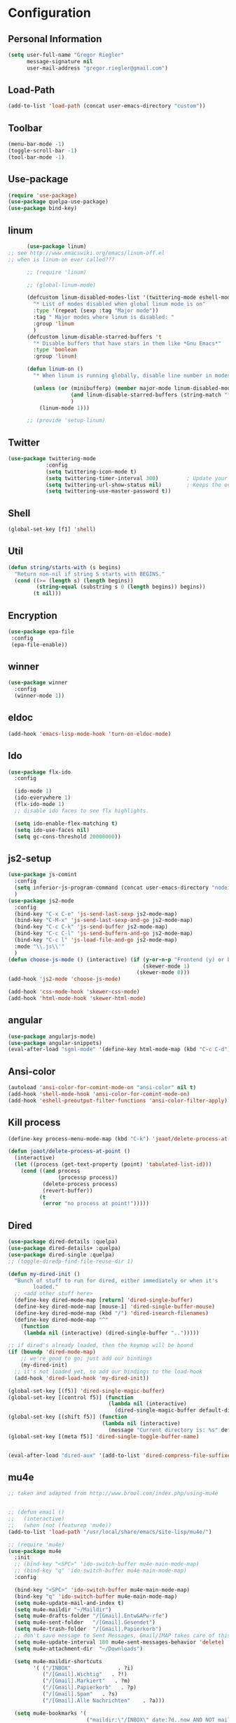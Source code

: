 * Configuration


** Personal Information  
   
   #+BEGIN_SRC emacs-lisp
   (setq user-full-name "Gregor Riegler"
         message-signature nil
         user-mail-address "gregor.riegler@gmail.com")
   #+END_SRC
** Load-Path
   #+begin_src emacs-lisp 
   (add-to-list 'load-path (concat user-emacs-directory "custom"))
   #+end_src
** Toolbar
#+BEGIN_SRC emacs-lisp
(menu-bar-mode -1) 
(toggle-scroll-bar -1) 
(tool-bar-mode -1) 
#+END_SRC
** Use-package
   #+begin_src emacs-lisp 
   (require 'use-package)
   (use-package quelpa-use-package)
   (use-package bind-key)
   #+end_src

** linum
   #+BEGIN_SRC emacs-lisp
         (use-package linum)
   ;; see http://www.emacswiki.org/emacs/linum-off.el
   ;; when is linum-on ever called???

         ;; (require 'linum)

         ;; (global-linum-mode)

         (defcustom linum-disabled-modes-list '(twittering-mode eshell-mode erc-mode wl-summary-mode compilation-mode org-mode text-mode dired-mode doc-view-mode)
           "* List of modes disabled when global linum mode is on"
           :type '(repeat (sexp :tag "Major mode"))
           :tag " Major modes where linum is disabled: "
           :group 'linum
           )
         (defcustom linum-disable-starred-buffers 't
           "* Disable buffers that have stars in them like *Gnu Emacs*"
           :type 'boolean
           :group 'linum)

         (defun linum-on ()
           "* When linum is running globally, disable line number in modes defined in `linum-disabled-modes-list'. Changed by linum-off. Also turns off numbering in starred modes like *scratch*"

           (unless (or (minibufferp) (member major-mode linum-disabled-modes-list)
                       (and linum-disable-starred-buffers (string-match "*" (buffer-name)))
                       )
             (linum-mode 1)))

         ;; (provide 'setup-linum)

   #+END_SRC

** Twitter
   #+BEGIN_SRC emacs-lisp
   (use-package twittering-mode
               :config
               (setq twittering-icon-mode t)
               (setq twittering-timer-interval 300)         ; Update your timeline each 300 seconds (5 minutes)
               (setq twittering-url-show-status nil)        ; Keeps the echo area from showing all the http processes
               (setq twittering-use-master-password t))
   #+END_SRC
** Shell
   #+BEGIN_SRC emacs-lisp
   (global-set-key [f1] 'shell)
   #+END_SRC
** Util
   #+BEGIN_SRC emacs-lisp
   (defun string/starts-with (s begins)
     "Return non-nil if string S starts with BEGINS."
     (cond ((>= (length s) (length begins))
            (string-equal (substring s 0 (length begins)) begins))
           (t nil)))

   #+END_SRC
** Encryption
   #+BEGIN_SRC emacs-lisp
    (use-package epa-file
     :config
     (epa-file-enable))
   #+END_SRC
** winner
   #+BEGIN_SRC emacs-lisp
   (use-package winner
     :config
     (winner-mode 1))
   #+END_SRC
** eldoc
   #+BEGIN_SRC emacs-lisp
   (add-hook 'emacs-lisp-mode-hook 'turn-on-eldoc-mode)
   #+END_SRC
** Ido
   #+begin_src emacs-lisp 
   (use-package flx-ido
     :config

     (ido-mode 1)
     (ido-everywhere 1)
     (flx-ido-mode 1)
     ;; disable ido faces to see flx highlights.

     (setq ido-enable-flex-matching t)
     (setq ido-use-faces nil)
     (setq gc-cons-threshold 20000000))
   #+end_src
** js2-setup
   #+BEGIN_SRC emacs-lisp
   (use-package js-comint
     :config
     (setq inferior-js-program-command (concat user-emacs-directory "nodei.sh"))
     )
   (use-package js2-mode
     :config
     (bind-key "C-x C-e" 'js-send-last-sexp js2-mode-map)
     (bind-key "C-M-x" 'js-send-last-sexp-and-go js2-mode-map)
     (bind-key "C-c C-k" 'js-send-buffer js2-mode-map)
     (bind-key "C-c C-l" 'js-send-buffern-and-go js2-mode-map)
     (bind-key "C-c l" 'js-load-file-and-go js2-mode-map)
     :mode "\\.js\\'"
     )
   (defun choose-js-mode () (interactive) (if (y-or-n-p "Frontend (y) or backend (n)")
                                              (skewer-mode 1)
                                            (skewer-mode 0)))
   (add-hook 'js2-mode 'choose-js-mode)

   (add-hook 'css-mode-hook 'skewer-css-mode)
   (add-hook 'html-mode-hook 'skewer-html-mode)
   #+END_SRC

** angular
   #+begin_src emacs-lisp 
    (use-package angularjs-mode)
    (use-package angular-snippets)
    (eval-after-load "sgml-mode" '(define-key html-mode-map (kbd "C-c C-d") 'ng-snip-show-docs-at-point))

   #+end_src
** Ansi-color
   #+BEGIN_SRC emacs-lisp
   (autoload 'ansi-color-for-comint-mode-on "ansi-color" nil t)
   (add-hook 'shell-mode-hook 'ansi-color-for-comint-mode-on)
   (add-hook 'eshell-preoutput-filter-functions 'ansi-color-filter-apply)

   #+END_SRC
** Kill process
   #+begin_src emacs-lisp 
   (define-key process-menu-mode-map (kbd "C-k") 'joaot/delete-process-at-point)

   (defun joaot/delete-process-at-point ()
     (interactive)
     (let ((process (get-text-property (point) 'tabulated-list-id)))
       (cond ((and process
                   (processp process))
              (delete-process process)
              (revert-buffer))
             (t
              (error "no process at point!")))))
   #+end_src
** Dired
   #+begin_src emacs-lisp 
   (use-package dired-details :quelpa)
   (use-package dired-details+ :quelpa)
   (use-package dired-single :quelpa)
   ;; (toggle-diredp-find-file-reuse-dir 1)

   (defun my-dired-init ()
     "Bunch of stuff to run for dired, either immediately or when it's
           loaded."
     ;; <add other stuff here>
     (define-key dired-mode-map [return] 'dired-single-buffer)
     (define-key dired-mode-map [mouse-1] 'dired-single-buffer-mouse)
     (define-key dired-mode-map (kbd "/") 'dired-isearch-filenames)
     (define-key dired-mode-map "^"
       (function
        (lambda nil (interactive) (dired-single-buffer "..")))))

   ;; if dired's already loaded, then the keymap will be bound
   (if (boundp 'dired-mode-map)
       ;; we're good to go; just add our bindings
       (my-dired-init)
     ;; it's not loaded yet, so add our bindings to the load-hook
     (add-hook 'dired-load-hook 'my-dired-init))

   (global-set-key [(f5)] 'dired-single-magic-buffer)
   (global-set-key [(control f5)] (function
                                   (lambda nil (interactive)
                                     (dired-single-magic-buffer default-directory))))
   (global-set-key [(shift f5)] (function
                                 (lambda nil (interactive)
                                   (message "Current directory is: %s" default-directory))))
   (global-set-key [(meta f5)] 'dired-single-toggle-buffer-name)


   (eval-after-load "dired-aux" '(add-to-list 'dired-compress-file-suffixes '("\\.zip\\'" ".zip" "unzip")))
   #+end_src

** mu4e
   #+BEGIN_SRC emacs-lisp
   ;; taken and adapted from http://www.brool.com/index.php/using-mu4e


   ;; (defun email () 
   ;;   (interactive)
   ;;   (when (not (featurep 'mu4e))
   (add-to-list 'load-path "/usr/local/share/emacs/site-lisp/mu4e/")

   ;; (require 'mu4e)
   (use-package mu4e
     :init
     ;; (bind-key "<SPC>" 'ido-switch-buffer mu4e-main-mode-map)
     ;; (bind-key "q" 'ido-switch-buffer mu4e-main-mode-map)
     :config

     (bind-key "<SPC>" 'ido-switch-buffer mu4e-main-mode-map)
     (bind-key "q" 'ido-switch-buffer mu4e-main-mode-map)
     (setq mu4e-update-mail-and-index t)
     (setq mu4e-maildir "~/Maildir")
     (setq mu4e-drafts-folder "/[Gmail].Entw&APw-rfe")
     (setq mu4e-sent-folder   "/[Gmail].Gesendet")
     (setq mu4e-trash-folder  "/[Gmail].Papierkorb")
     ;; don't save message to Sent Messages, Gmail/IMAP takes care of this
     (setq mu4e-update-interval 180 mu4e-sent-messages-behavior 'delete)
     (setq mu4e-attachment-dir  "~/Downloads")

     (setq mu4e-maildir-shortcuts
           '( ("/INBOX"               . ?i)
              ("/[Gmail].Wichtig"   . ?!)
              ("/[Gmail].Markiert"   . ?m)
              ("/[Gmail].Papierkorb"   . ?p)
              ("/[Gmail].Spam"   . ?s)
              ("/[Gmail].Alle Nachrichten"    . ?a)))

     (setq mu4e-bookmarks '(
                            ("maildir:\"/INBOX\" date:7d..now AND NOT maildir:\"/[Gmail].Spam\"" "INBOX without Spam last 7" ?i)
                            ("maildir:\"/INBOX\" AND NOT maildir:\"/[Gmail].Spam\"" "INBOX without Spam" ?j)
                            ;; ("flag:unread AND NOT flag:trashed" "Unread messages" 117)
                            ;; ("date:today..now" "Today's messages" 116)
                            ;; ("date:7d..now" "Last 7 days" 119)
                            ))

     ;; allow for updating mail using 'U' in the main view:
     (setq mu4e-get-mail-command "offlineimap")
     ;; don't include message signature
     (setq mu4e-compose-signature-auto-include nil)
     ;; show images
     (setq mu4e-view-show-images t)

     (add-to-list 'mu4e-view-actions '("View in browser" . mu4e-msgv-action-view-in-browser) t)



     ;; need this to convert some e-mails properly
     (setq mu4e-html2text-command "html2text -utf8 -style pretty -width 72")
     ;; (setq mu4e-html2text-command "html2markdown | grep -v '&nbsp_place_holder;'")
     ;; (setq mu4e-html2text-command "w3m -cols 72 -dump -T text/html")
     ;; )
     ;; (mu4e)
     ;; )

     (setq mu4e-org-contacts-file  "~/org/contacts.org")
     (add-to-list 'mu4e-headers-actions '("org-contact-add" . mu4e-action-add-org-contact) t)
     (add-to-list 'mu4e-view-actions '("org-contact-add" . mu4e-action-add-org-contact) t)

     ;; (email)
     (add-hook 'mu4e-compose-mode-hook
               (defun my-setup-epa-hook ()
                 (epa-mail-mode)))
     (add-hook 'mu4e-view-mode-hook
               (defun my-view-mode-hook ()
                 (epa-mail-mode))))

   (use-package org-mu4e
     :config
     (defalias 'org-mail 'org-mu4e-compose-org-mode)
     ;; convert org mode to HTML automatically
     (setq org-mu4e-convert-to-html t))

   (use-package smtpmail
     :config

     ;; alternatively, for emacs-24 you can use:
     (setq message-send-mail-function 'smtpmail-send-it
           smtpmail-stream-type 'starttls
           smtpmail-default-smtp-server "smtp.gmail.com"
           smtpmail-smtp-server "smtp.gmail.com"
           smtpmail-smtp-service 587)

     ;; don't keep message buffers around
     (setq message-kill-buffer-on-exit t))
   ;; (require 'smtpmail)

   ;; alternatively, for emacs-24 you can use:
   (setq message-send-mail-function 'smtpmail-send-it
         smtpmail-stream-type 'starttls
         smtpmail-default-smtp-server "smtp.gmail.com"
         smtpmail-smtp-server "smtp.gmail.com"
         smtpmail-smtp-service 587)

   ;; use imagemagick, if available
   (when (fboundp 'imagemagick-register-types)
     (imagemagick-register-types))

                   ;;; message view action
   (defun mu4e-msgv-action-view-in-browser (msg)
     "View the body of the message in a web browser."
     (interactive)
     (let ((html (mu4e-msg-field (mu4e-message-at-point t) :body-html))
           (tmpfile (format "%s/%d.html" temporary-file-directory (random))))
       (unless html (error "No html part for this message"))
       (with-temp-file tmpfile
         (insert
          "<html>"
          "<head><meta http-equiv=\"content-type\""
          "content=\"text/html;charset=UTF-8\">"
          html))
       (browse-url (concat "file://" tmpfile))))

   (setq mail-user-agent 'mu4e-user-agent)
   (setq message-send-mail-function 'smtpmail-send-it
         starttls-use-gnutls t
         smtpmail-starttls-credentials
         '(("smtp.gmail.com" 587 nil nil))
         smtpmail-auth-credentials
         (expand-file-name "~/.authinfo.gpg")
         smtpmail-default-smtp-server "smtp.gmail.com"
         smtpmail-smtp-server "smtp.gmail.com"
         smtpmail-smtp-service 587
         smtpmail-debug-info t)

   #+END_SRC

** Browser
    #+begin_src emacs-lisp 
    (setq browse-url-browser-function 'browse-url-default-browser)
    #+END_SRC

** Sauron

   #+BEGIN_SRC emacs-lisp

   ;; (add-to-list 'load-path (concat user-emacs-directory "custom/sauron"))
   ;; (require 'sauron)

   (use-package sauron
     :load-path "custom/sauron"
     :bind (("C-c -s" . sauron-toggle-hide-show))
     :config
     (setq sauron-dbus-cookie t)
     (setq sauron-max-line-length nil)
     (setq sauron-hide-mode-line t)
     (setq sauron-separate-frame nil)
     (sauron-start-hidden)
     (setq sauron-watch-nicks '("hvr" "edwardk"))
     (setq sauron-watch-patterns '("lens" "parsec"))
     (add-hook 'sauron-event-added-functions
               (lambda (origin prio msg &optional props)
                 (if (string/starts-with msg "Mail")
                     (progn (shell-command (concat "notify-send -i " "/usr/share/icons/gnome/48x48/emblems/emblem-mail.png '" (replace-regexp-in-string "\\([^|]* | \\)" "Mail von " msg nil nil 1) "'"))
                            (sauron-fx-sox "/usr/share/sounds/ubuntu/stereo/message.ogg"))))))
   ;; (global-set-key (kbd "C-c s") 'sauron-toggle-hide-show)


   #+END_SRC
** Drag-Stuff
   #+BEGIN_SRC emacs-lisp
   (use-package drag-stuff)
   ;; (drag-stuff-mode t)
   #+END_SRC
** Erc
   #+BEGIN_SRC emacs-lisp
   (use-package erc
     :config
     (load-file (concat user-emacs-directory "custom/erc-scrolltobottom-patch.el"))
     (setq erc-autojoin-channels-alist '(("freenode.net" "#haskell" "#org-mode")))
     (setq erc-hide-list '("JOIN" "PART" "QUIT" "NICK"))
     (setq erc-track-exclude-types '("JOIN" "NICK" "PART" "QUIT" "MODE" "324" "329" "332" "333" "353" "477"))
     (setq erc-auto-discard-away t)
     (setq erc-modules (quote (autoaway autojoin button completion fill irccontrols list match menu move-to-prompt netsplit networks noncommands notifications readonly ring scrolltobottom stamp track)))
     (setq erc-fill-static-center 15)
     (setq erc-fill-function 'erc-fill-static)
     (add-hook 'window-configuration-change-hook 
               '(lambda ()
                  (setq erc-fill-column (- (window-width) 2))))
     (setq erc-timestamp-format "[%H:%M] ")
     (setq erc-fill-prefix "      + ")
     (add-to-list 'erc-mode-hook (lambda ()
                                   (set (make-local-variable 'scroll-conservatively) 100)))
     (setq erc-prompt-for-password nil)
     (setq erc-interpret-mirc-color t)

     (add-hook 'erc-mode-hook '(lambda () (setq line-spacing 10)))
     )

   (defun start-erc () 
     (interactive)
     (erc :server "irc.freenode.net" :port 6667 :nick "sleepomeno"))
   #+END_SRC
** ediff
   #+BEGIN_SRC emacs-lisp
   (defun ora-ediff-hook ()
     (ediff-setup-keymap)
     (define-key ediff-mode-map "j" 'ediff-next-difference)
     (define-key ediff-mode-map "k" 'ediff-previous-difference))

   (add-hook 'ediff-mode-hook 'ora-ediff-hook)

   ;; (winner-mode)                           ;
   (add-hook 'ediff-after-quit-hook-internal 'winner-undo)

   #+END_SRC

** General
   #+BEGIN_SRC emacs-lisp
   ;; General
   (global-auto-revert-mode t)
   (setq initial-scratch-message nil)                                         ; *scratch* starts empty

   (projectile-global-mode)                                                   ; Quickly navigate projects using Projectile (C-c p C-h for available commands)
   (setq projectile-show-paths-function 'projectile-hashify-with-relative-paths) ; Projectile shows full relative paths

   (add-hook 'prog-mode-hook 'rainbow-delimiters-mode)                        ; Enable rainbow delimiters when programming
   (remove-hook 'prog-mode-hook 'esk-turn-on-hl-line-mode)                    ; Disable emacs-starter-kits line highlighting

   (global-linum-mode t)                                                      ; Always show line numbers on left
   (setq linum-format "%4d ")                                                 ; Line numbers gutter should be four characters wide

   (line-number-mode 1)                                                       ; Mode line shows line numbers
   (column-number-mode 1)                                                     ; Mode line shows column numbers

   (setq-default tab-width 2)                                                 ; Tab width of 2

   (setq visible-bell nil)                                                    ; No more Mr. Visual Bell Guy.

   ;; Ido-mode customizations
   (setq ido-decorations                                                      ; Make ido-mode display vertically
         (quote
          ("\n-> "           ; Opening bracket around prospect list
           ""                ; Closing bracket around prospect list
           "\n   "           ; separator between prospects
           "\n   ..."        ; appears at end of truncated list of prospects
           "["               ; opening bracket around common match string
           "]"               ; closing bracket around common match string
           " [No match]"     ; displayed when there is no match
           " [Matched]"      ; displayed if there is a single match
           " [Not readable]" ; current diretory is not readable
           " [Too big]"      ; directory too big
           " [Confirm]")))   ; confirm creation of new file or buffer

   (add-hook 'ido-setup-hook                                                  ; Navigate ido-mode vertically
             (lambda ()
               (define-key ido-completion-map [down] 'ido-next-match)
               (define-key ido-completion-map [up] 'ido-prev-match)
               (define-key ido-completion-map (kbd "C-n") 'ido-next-match)
               (define-key ido-completion-map (kbd "C-p") 'ido-prev-match)))

   (use-package color-theme :quelpa)
   (use-package zenburn-theme :quelpa)
   #+END_SRC
** Evil
*** Activate Evil
    #+begin_src emacs-lisp 
    (use-package evil
      :config (progn
                (evil-mode 1)
                (setq evil-shift-width 2))
      (progn
        (define-key evil-insert-state-map "j"
          '(lambda ()
             (interactive)
             (insert "j")
             (let ((event (read-event nil)))
               (if (= event ?j)
                   (progn
                     (backward-delete-char 1)
                     (evil-normal-state))
                 (push event unread-command-events)))))

        (define-key evil-motion-state-map (kbd "C-S-u") 'evil-scroll-up)
        (define-key evil-motion-state-map (kbd "SPC") nil)
        (define-key evil-normal-state-map (kbd "U") 'evil-goto-first-line)
        (define-key evil-normal-state-map (kbd "q") 'goback)
        (define-key evil-normal-state-map (kbd "C-q") 'evil-scroll-line-up)
        (define-key evil-insert-state-map (kbd "C-q") 'evil-scroll-line-up)
        (setq evil-emacs-state-modes (append evil-emacs-state-modes '(info-mode artist-mode sauron-mode ediff-mode org-agenda-mode jabber-roster twittering-mode dired-mode mu4e-main-mode mu4e-headers-mode mu4e-view-mode)))
        (evil-set-initial-state 'git-commit-mode 'insert)
        (setq evil-move-cursor-back nil)
        (setq evil-want-C-w-in-emacs-state t
              evilnc-hotkey-comment-operator "##")
        (define-key evil-motion-state-map (kbd "C-S-o") 'evil-execute-in-emacs-state)))
    #+end_src
*** Evil-Leader
    #+begin_src emacs-lisp 
    (use-package evil-leader)
    (setq evil-leader/in-all-states t) 
    (global-evil-leader-mode)
    (evil-leader/set-leader "<SPC>")
    ;; (evil-leader/set-leader "-")

    (defun goback (&optional arg) "Keyboard macro." (interactive "p") (kmacro-exec-ring-item (quote ([32 32 return] 0 "%d")) arg))

     ;; TODO replace by advicing save-buffer
    (defun my-save-buffer ()
      "Exit Org-Source before saving"
      (interactive)

      (when (string/starts-with (buffer-name) "*Org Src")
        (org-edit-src-exit))
      (save-buffer))

    (evil-leader/set-key

      "ef" 'find-file
      ;; "sa" 'sauron-toggle-hide-show
      ;; "so" 'org-save-all-org-buffers

      "s" 'shell
      ;; "es" 'start-erc
      ;; "em" 'mu4e
      "ff" 'find-function
      "fd" 'describe-function
      "<SPC>" 'switch-to-buffer
      ;; go back in current window
      "b" 'goback
      ;; go back in other window
      "z" '(lambda (&optional arg) "Keyboard macro." (interactive "p") (kmacro-exec-ring-item (quote ([246 32 98 return 246] 0 "%d")) arg))
      "ww" 'my-save-buffer
      "wl" 'enlarge-window-horizontally
      "ws" 'shrink-window-horizontally
      "ci" 'evilnc-comment-or-uncomment-lines
      "cl" 'evilnc-comment-or-uncomment-to-the-line
      "x" 'smex
      "dd" 'ido-dired
      ;; "dr" 'org-drill-directory
      "k" 'kill-buffer
      "l" 'ace-jump-line-mode
      ;; "eb" 'erc-track-switch-buffer
      ;; "jc" 'jabber-connect
      "m" 'magit-status
      ;; "tw" 'twit
      ;; "n" 'org-present-next
      ;; "p" 'org-present-prev
      "gl" 'goto-line
      ;; "ob" 'org-iswitchb
      ;; "cs" 'org-caldav-sync
      "rm" 'bookmark-set
      "rb" 'bookmark-jump
      "rl" 'bookmark-bmenu-list
      "rs" 'bookmark-save
      "q" 'evil-record-macro
      )
    #+end_src
*** Evil match-it
    #+begin_src emacs-lisp 
    (use-package evil-matchit)
    (global-evil-matchit-mode 1)
    #+end_src
*** Evil-Jumper
    #+BEGIN_SRC emacs-lisp
    (use-package evil-jumper)

    (global-evil-jumper-mode)

    #+END_SRC
   
*** Evil-Surround
    #+BEGIN_SRC emacs-lisp
    (use-package evil-surround :quelpa)

    (global-evil-surround-mode)


    #+END_SRC
   

** Clojure
*** Load the provided Clojure start kit configurations
    #+begin_src emacs-lisp 
    (use-package clojure-mode
      :mode (("\\.edn$" . clojure-mode)
             ("\\.cljs$" . clojure-mode))
      :config

      (setq nrepl-popup-stacktraces nil)                                         ; Don't aggresively popup stacktraces
      (setq nrepl-popup-stacktraces-in-repl t)                                   ; Display stacktrace inline

      (add-hook 'nrepl-interaction-mode-hook 'nrepl-turn-on-eldoc-mode)          ; Enable eldoc - shows fn argument list in echo area
      (add-hook 'nrepl-mode-hook 'paredit-mode)                                  ; Use paredit in *nrepl* buffer

      (add-to-list 'same-window-buffer-names "*nrepl*")                          ; Make C-c C-z switch to *nrepl*
      )
    ;; (setq auto-mode-alist (cons '("\\.edn$" . clojure-mode) auto-mode-alist))  ; *.edn are Clojure files
    ;; (setq auto-mode-alist (cons '("\\.cljs$" . clojure-mode) auto-mode-alist)) ; *.cljs are Clojure files


    ;; nREPL customizations


    #+end_src

*** Cider
    #+BEGIN_SRC emacs-lisp
    (use-package cider
      :config
      (setq nrepl-hide-special-buffers t
            cider-repl-pop-to-buffer-on-connect nil
            cider-popup-stacktraces nil
            cider-repl-result-prefix ";; => "
            cider-repl-popup-stacktraces t))
    (add-hook 'cider-mode-hook 'evil-paredit-mode)


    #+END_SRC 

**** company
#+begin_src emacs-lisp 
(add-hook 'cider-repl-mode-hook #'company-mode)
(add-hook 'cider-mode-hook #'company-mode)
#+end_src
**** integration with ac-nrepl                                         :skip:
     #+begin_src emacs-lisp 

     ;; (use-package ac-nrepl
     ;;   :init (progn
     ;;           (add-hook 'cider-repl-mode-hook 'ac-nrepl-setup)
     ;;           (add-hook 'cider-mode-hook 'ac-nrepl-setup)
     ;;           (eval-after-load "auto-complete"
     ;;             '(add-to-list 'ac-modes 'cider-repl-mode))
     ;;           (defun set-auto-complete-as-completion-at-point-function ()
     ;;             (setq completion-at-point-functions '(auto-complete)))
     ;;           (add-hook 'auto-complete-mode-hook 'set-auto-complete-as-completion-at-point-function)

     ;;           (add-hook 'cider-repl-mode-hook 'set-auto-complete-as-completion-at-point-function)
     ;;           (add-hook 'cider-mode-hook 'set-auto-complete-as-completion-at-point-function)
     ;;           (eval-after-load "cider"
     ;;             '(define-key cider-mode-map (kbd "C-c C-d") 'ac-nrepl-popup-doc))
     ;;           ))     
     #+end_src
** Rainbow-mode
     #+begin_src emacs-lisp 
     (add-hook 'prog-mode-hook 'rainbow-delimiters-mode)
     #+end_src
** Miscellaneous
*** Backups
    #+BEGIN_SRC emacs-lisp
    (setq backup-directory-alist '(("." . "~/.emacs.d/backups")))
    #+END_SRC
*** y-or-n
    #+BEGIN_SRC emacs-lisp
    (fset 'yes-or-no-p 'y-or-n-p)

    #+END_SRC
*** Set initial buffer
    #+begin_src emacs-lisp 
    (setq initial-buffer-choice "~/org/home.org")
    #+end_src
*** Set PATH
    #+begin_src emacs-lisp 
    (setenv "PATH" (concat (getenv "PATH") ":/home/greg/.cabal/bin:/home/greg/.cask/bin:/usr/bin:/home/greg/.local/bin"))
    (setq exec-path (append exec-path '("/home/greg/.cabal/bin")))
    (setq exec-path (append exec-path '("/home/greg/.local/bin")))
    #+end_src
*** Don't fire up another backtrace when an error happens in debug mode
   
    #+begin_src emacs-lisp 
    (setq eval-expression-debug-on-error t)
    #+end_src

*** Don't check spelling in every text-mode buffer
    #+begin_src emacs-lisp 
    (remove-hook 'text-mode-hook 'turn-on-flyspell)
    #+end_src
*** Markdown                                                         :ATTACH:
    #+begin_src emacs-lisp 
    (add-to-list 'auto-mode-alist '("\\.text\\'" . markdown-mode))
    (add-to-list 'auto-mode-alist '("\\.markdown\\'" . markdown-mode))
    (add-to-list 'auto-mode-alist '("\\.md\\'" . markdown-mode))
    (add-to-list 'auto-mode-alist '("README\\.md\\'" . gfm-mode))
    (setq markdown-open-command "conkeror")
    (setq markdown-command "flavor.rb")
    (add-hook 'markdown-mode-hook 'pandoc-mode)
    #+end_src

*** Always indent on newline
     #+begin_src emacs-lisp 
     (global-set-key (kbd "RET") 'newline-and-indent)
     #+end_src
*** Windows
     #+begin_src emacs-lisp 
     (global-set-key (kbd "C-ä") 'delete-other-windows)
     (global-set-key (kbd "C-Ä") 'delete-window)
     (global-set-key (kbd "ö") 'other-window)
     #+end_src
*** Yasnippet
    Should be called before global-auto-complete-mode!
    #+begin_src emacs-lisp 
    (add-to-list 'load-path (concat user-emacs-directory "custom/yasnippet"))
    (require 'yasnippet)
    (yas-global-mode 1)
    #+end_src

*** Global-auto-complete-mode
    #+begin_src emacs-lisp 
        (require 'auto-complete)

    ;; (defadvice auto-complete-mode (around disable-auto-complete-for-haskell)
    ;;   (unless (eq major-mode 'haskell-mode) ad-do-it))

    ;; (ad-activate 'auto-complete-mode)
        ;; (global-auto-complete-mode t)
        (ac-config-default)
        (ac-set-trigger-key "TAB")
        (ac-set-trigger-key "<tab>")
    #+end_src

*** Open pdfs mit evince
    #+begin_src emacs-lisp 
    (delete '("\\.pdf\\'" . default) org-file-apps)
    (add-to-list 'org-file-apps '("\\.pdf\\'" . "evince \"%s\""))
    (add-to-list 'org-file-apps '("\\.pdf::\\([0-9]+\\)\\'" . "evince \"%s\" -p %1"))
    #+end_src
*** Elisp
#+begin_src emacs-lisp 
(define-key emacs-lisp-mode-map (kbd "C-c e") 'macrostep-expand)
#+end_src
** Guide-Key
   #+BEGIN_SRC emacs-lisp
   (use-package guide-key
     :diminish guide-key-mode
     :init
     (progn
       (setq guide-key/guide-key-sequence '("C-x r" "C-x 4" "C-c p" "C-c p s"))
       (guide-key-mode 1)))  ; Enable guide-key-mode
   #+END_SRC
** Forth                                                               :skip:
   #+begin_src emacs-lisp 
   ;; (use-package forth
   ;;   :load-path "custom/gforth"
   ;;   :mode "\\.fs\\'")
   ;; (load (concat user-emacs-directory "custom/gforth/gforth.el"))
   ;; (autoload 'forth-mode "gforth.el")
   ;; (setq auto-mode-alist (cons '("\\.fs\\'" . forth-mode) auto-mode-alist))
   ;; need to run run-forth in your forth file buffer
   #+end_src
** Octorgopress
   #+begin_src emacs-lisp 
   (add-to-list 'org-export-backends 'md)
   (load (concat user-emacs-directory "custom/octorgopress/octorgopress.el"))
   #+end_src
** Paredit
*** Key bindings
    #+begin_src emacs-lisp 
    (use-package paredit
      ;;     :commands paredit-mode
      :init
      (progn
        (define-key paredit-mode-map (kbd "C-M-h") 'paredit-backward)
        (define-key paredit-mode-map (kbd "C-M-l") 'paredit-forward)
        (define-key paredit-mode-map (kbd "C-(") 'paredit-backward-slurp-sexp)
        (define-key paredit-mode-map (kbd "C-{") 'paredit-backward-barf-sexp)
        (define-key paredit-mode-map (kbd "C-}") 'paredit-forward-barf-sexp)
        (define-key paredit-mode-map (kbd "C-)") 'paredit-forward-slurp-sexp)
        (define-key paredit-mode-map (kbd "C-M-j") 'paredit-splice-sexp-killing-forward)
        (define-key paredit-mode-map (kbd "C-M-k") 'paredit-splice-sexp-killing-backward)
        (define-key paredit-mode-map (kbd "C-c C-s") 'paredit-split-sexp )
        (define-key paredit-mode-map (kbd "C-c C-j") 'paredit-join-sexps)
        (define-key paredit-mode-map (kbd "C-c C-a") 'paredit-raise-sexp)
        (define-key paredit-mode-map (kbd "C-c x") 'paredit-open-curly)
        (define-key paredit-mode-map (kbd "C-M-s-l ") 'paredit-forward-down)
        (define-key paredit-mode-map (kbd "M-l") 'paredit-forward-up)
        (define-key paredit-mode-map (kbd "C-M-s-h ") 'paredit-backward-down)
        (define-key paredit-mode-map (kbd "M-h") 'paredit-backward-up)
        (define-key paredit-mode-map (kbd "C-c (") 'paredit-wrap-round)
        (define-key paredit-mode-map (kbd "C-c {") 'paredit-wrap-curly)
        (define-key paredit-mode-map (kbd "C-c [") 'paredit-wrap-square)
        ))

    (add-hook 'emacs-lisp-mode-hook 'evil-paredit-mode)
    #+end_src

** Gnuplot
   #+begin_src emacs-lisp 
   (use-package gnuplot
     :bind (("C-M-g" . org-plot/gnuplot)))
   ;; (global-set-key (kbd "C-M-g") 'org-plot/gnuplot)
   #+end_src
** Zotelo
   #+BEGIN_SRC emacs-lisp
   (load (concat user-emacs-directory "custom/zotelo.el"))
   (use-package zotelo
     :config
     (add-hook 'TeX-mode-hook 'zotelo-minor-mode)
     )

   #+END_SRC
** Latex
   #+BEGIN_SRC emacs-lisp
   (setq TeX-PDF-mode t)
   (setq reftex-plug-into-AUCTeX t)

   (setq TeX-auto-save t)
   (setq TeX-parse-self t)
   (setq-default TeX-master nil)

   (eval-after-load "tex"
     '(add-to-list 'TeX-command-list
                   '("Pdflatex" "pdflatex -interaction nonstopmode %s" TeX-run-command t t :help "Run Pdflatex") t))


   (setq TeX-view-program-list '(("Evince" "evince --page-index=%(outpage) %o")))
   (setq TeX-view-program-selection '((output-pdf "Evince")))

   (add-hook 'LaTeX-mode-hook 'TeX-source-correlate-mode)

   (setq TeX-source-correlate-start-server t)



   #+END_SRC
** Copy buffer filename
   #+BEGIN_SRC emacs-lisp
   (defun prelude-copy-file-name-to-clipboard ()
     "Copy the current buffer file name to the clipboard."
     (interactive)
     (let ((filename (if (equal major-mode 'dired-mode)
                         default-directory
                       (buffer-file-name))))
       (when filename
         (kill-new filename)
         (message "Copied buffer file name '%s' to the clipboard." filename))))
   #+END_SRC
** Org
*** Images
    #+begin_src emacs-lisp 
    (setq org-startup-with-inline-images t)
    #+end_src
*** Org-directory
    #+begin_src emacs-lisp 
    (setq org-directory "~/org")
    #+end_src
*** Org-completion
    org-completion-use-ido is used by org-iswitchb
    #+BEGIN_SRC emacs-lisp
    (setq org-completion-use-ido t)
    #+END_SRC
*** Org-goto
    #+BEGIN_SRC emacs-lisp
    (setq org-goto-interface 'outline-path-completion)
    #+END_SRC
*** Org clocking
    [[info:org#Resolving%20idle%20time][info:org#Resolving idle time]]
    #+BEGIN_SRC emacs-lisp
    ;;; Clock Continuously with: Cu Cu Cu Cc Cx Ci 
    (setq org-clock-continuously nil)
    (bind-key "C-c j" 'org-clock-goto)
    (setq org-clock-idle-time t)
    #+END_SRC
*** Refiling
    #+begin_src emacs-lisp 
    (defun my/org-refile-within-current-buffer ()
      "Move the entry at point to another heading in the current buffer."
      (interactive)
      (let ((org-refile-targets '((nil :maxlevel . 5))))
        (org-refile)))

    (global-set-key (kbd "C-c C-S-w") 'my/org-refile-within-current-buffer)

    (setq org-refile-use-outline-path 'file)
    #+end_src
*** TODO-Items
    #+begin_src emacs-lisp 
    (setq org-treat-S-cursor-todo-selection-as-state-change nil)
    (setq org-todo-keywords (quote
                             (
                              (sequence "TOREAD(!)" "READING(!)" "WAIT(!)" "|" "READ(!)" "NOREAD(!)")
                              (sequence "TOHABIT" "|" "HABITDONE(!)")
                              (type "BOOKMARK" "DOING" "HABIT" "PAY" "DIARY" "VOC" "|" "NOTHING") ;
                              (type "PROJECT" "|" "FINISHED") ;
                              (sequence "TOBUY(!)" "|" "BOUGHT(!)" "NOBUY(!)")
                              (sequence "TODO(@!)" "NEXT" "WAIT(!@)" "|" "DONE(@!)" "NODO(@!)")
                              (sequence "TOLOOKAT(!)" "WAIT(!)" "|" "LOOKEDAT(!)" "NOLOOK(@!)")
                              (sequence "TOBLOG(!)" "|" "BLOGGED(!)" "NOBLOG(!@)")
                              )))
    (setq org-log-into-drawer nil)

    ; Set default column view headings: Task Effort Clock_Summary
    (setq org-columns-default-format "%80ITEM(Task) %10Effort(Effort){:} %10CLOCKSUM")
    (setq org-global-properties (quote (("Effort_ALL" . "0:15 0:30 0:45 1:00 2:00 3:00 4:00 5:00 6:00 0:00")
                                        ("STYLE_ALL" . "habit"))))

    (setq org-fontify-done-headline t)

    ;; (custom-set-faces
    ;;  '(org-done ((t (:foreground "PaleGreen"   
    ;;                              :weight normal
    ;;                              :strike-through t))))
    ;;  '(org-headline-done 
    ;;    ((((class color) (min-colors 16) (background dark)) 
    ;;      (:foreground "LightSalmon" :strike-through t)))))
    #+end_src
*** Refiling to datatree
    #+begin_src emacs-lisp 
    (require 'org-datetree)
    (defun pc/org-refile-to-datetree (journal)
      "Refile an entry to journal file's date-tree"
      (interactive "fRefile to: ")
      (let* ((journal (expand-file-name journal org-directory))
             (date-string (or (org-entry-get (point) "TIMESTAMP_IA")
                              (org-entry-get (point) "TIMESTAMP")))
             (dct (decode-time (or (and date-string (org-time-string-to-time date-string))
                                   (current-time))))
             (date (list (nth 4 dct) (nth 3 dct) (nth 5 dct))))
        (org-cut-subtree)
        (with-current-buffer (or (find-buffer-visiting journal)
                                 (find-file-noselect journal))
          (org-mode)
          (save-excursion
            (org-datetree-file-entry-under (current-kill 0) date)
            (bookmark-set "org-refile-last-stored")))
        (message "Refiled to %s" journal)))
    #+end_src
*** Captures
    #+begin_src emacs-lisp  :name captures
    (use-package org-protocol
      :init (progn
              (setq org-protocol-default-template-key "l")
              (setq org-capture-templates
                    '(("t" "Todo" entry (file+olp "~/org/home.org" "Tasks")
                       "* TODO %?")
                      ;; ("l" "TOBLOG" entry (file+olp "~/org/home.org" "Blog")
                      ;;  "* TOBLOG %^{Heading}\n\t%?")
                      ;; ("l" "starting with l... ")
                      ("i" "Link" entry (file+olp "~/org/bookmarks.org" "Bookmarks")
                       "* %a\n %?\n %i")
                      ("b" "TOBLOG from Browser" entry (file+olp "~/org/home.org" "Blog")
                       "* TOBLOG %?\n\t%a")
                      ("o" "TOLOOKAT" entry (file+olp "~/org/home.org" "Tasks")
                       "* TOLOOKAT %?")
                      ("u" "TOLOOKAT from Browser" entry (file+olp "~/org/home.org" "Tasks")
                       "* TOLOOKAT %?\n\t%a")
                      ("d" "TODO from Browser" entry (file+olp "~/org/home.org" "Tasks")
                       "* TODO %?\n\t%a")
                      ("n" "note" entry (file+olp "~/org/home.org" "Notes")
                       "* %? :NOTE:\n%U\n%a\n")
                      ("p" "Project" entry (file+olp "~/org/projects.org" "Programming")
                       "* %^{Heading}\n\t%?")
                      ("r" "TOREAD" entry (file+olp "~/org/home.org" "Bücher")
                       "* TOREAD %^{Heading}\n\t%?")
                      ("y" "Journal prompted" item (file+datetree+prompt "~/org/journal.org.gpg")
                       "%?")
                      ("j" "Journal" item (file+datetree "~/org/journal.org.gpg")
                       "%?")
                      ("c" "Contacts" entry (file "~/org/contacts.org")
                       "* %(org-contacts-template-name)
                                    :PROPERTIES:
                                    :EMAIL:  %(org-contacts-template-email)
                                    :END:\n")
                      ))
              (define-key global-map "\C-cc" 'org-capture)))
    #+end_src
*** Agenda
    #+begin_src emacs-lisp 
    (setq org-agenda-files (list "~/org/thesis.org" "~/org/wiki"
                                 "~/org/cal.org" "~/org/bookmarks.org" "~/org/projects.org"
                                 "~/org/home.org" "~/org/french.org" "~/org/contacts.org"))

    (setq only-next "+TODO=\"NEXT\"")
    (setq org-agenda-custom-commands
          '(("d" "Show stuff from diverse files" (
                                                  (tags-todo "-TODO=\"PROJECT\"" ((org-agenda-overriding-header "Thesis")(org-agenda-files '("~/org/thesis.org"))))
                                                  (tags-todo "-TODO=\"TOBLOG\"-TODO=\"PROJECT\"-TODO=\"TOHABIT\"" ((org-agenda-overriding-header "General")(org-agenda-files '("~/org/home.org"))))
                                                  (tags-todo "-TODO=\"PROJECT\"" ((org-agenda-overriding-header "Org")(org-agenda-files '("~/org/wiki/orgstuff.org"))))
                                                  (tags-todo "-TODO=\"PROJECT\"" ((org-agenda-overriding-header "Emacs")(org-agenda-files '("~/org/wiki/emacs.org"))))
                                                  (tags-todo "-TODO=\"PROJECT\"" ((org-agenda-overriding-header "Mnemo")(org-agenda-files '("~/org/wiki/mnemo.org"))))
                                                  (tags-todo "-TODO=\"PROJECT\"" ((org-agenda-overriding-header "PureScript")(org-agenda-files '("~/org/wiki/purescript.org"))))
                                                  (tags-todo "-TODO=\"PROJECT\"" ((org-agenda-overriding-header "Haskell")(org-agenda-files '("~/org/wiki/haskell.org"))))
                                                  ))
            ("n" "Show next stuff from diverse files" (
                                                       (tags-todo only-next ((org-agenda-overriding-header "Thesis")(org-agenda-files '("~/org/thesis.org"))))
                                                       (tags-todo only-next ((org-agenda-overriding-header "General")(org-agenda-files '("~/org/home.org"))))
                                                       (tags-todo only-next ((org-agenda-overriding-header "Org")(org-agenda-files '("~/org/wiki/orgstuff.org"))))
                                                       (tags-todo only-next ((org-agenda-overriding-header "Emacs")(org-agenda-files '("~/org/wiki/emacs.org"))))
                                                       (tags-todo only-next ((org-agenda-overriding-header "Mnemo")(org-agenda-files '("~/org/wiki/mnemo.org"))))
                                                       (tags-todo only-next ((org-agenda-overriding-header "Purescript")(org-agenda-files '("~/org/wiki/purescript.org"))))
                                                       (tags-todo only-next ((org-agenda-overriding-header "Haskell")(org-agenda-files '("~/org/wiki/haskell.org"))))
                                                       ))
            ))


    (setq org-agenda-sorting-strategy '((agenda habit-down time-up priority-down category-up)
                                        (todo todo-state-up category-down priority-down)
                                        (tags  todo-state-up priority-down category-up)
                                        (search category-up)))

    (setq org-agenda-skip-deadline-if-done t)
    (setq org-agenda-skip-scheduled-if-done t)
    (setq org-agenda-compact-blocks t)

    (define-key org-agenda-keymap (kbd "j") 'evil-next-line)
    (define-key org-agenda-keymap (kbd "k") 'evil-previous-line)
    (define-key org-agenda-keymap (kbd "C-d") 'evil-scroll-down)
    (define-key org-agenda-keymap (kbd "C-S-u") 'evil-scroll-up)

    ;; (defun org-my-auto-exclude-function (tag)
    ;;   (and (or (string= tag "keys") (string= tag "drill"))
    ;;        (concat "-" tag)))

    (defun org-my-auto-exclude-function (tag)
      (and (string= tag "keys") (concat "-" tag)))

    (setq org-agenda-auto-exclude-function 'org-my-auto-exclude-function)
    #+end_src

**** Sometimes Agenda doesn't work
     #+begin_src emacs-lisp 
     (setq org-agenda-archives-mode nil)
     (setq org-agenda-skip-comment-trees nil)
     (setq org-agenda-skip-function nil)
     #+end_src
*** Calendar
    #+begin_src emacs-lisp 
    ;; (load-file "~/.emacs.d/custom/caldav/org-caldav.el")
    (use-package org-caldav
      :load-path "custom/caldav"
      :init (progn 
              (setq org-icalendar-exclude-tags (quote ("training" "habit")))
              (setq org-caldav-select-tags '("cal"))

              (setq org-icalendar-include-body nil)
              (setq org-icalendar-use-scheduled (quote nil))
              (setq org-caldav-calendar-id "lm94as0bqk7f5f6kmluf0k655c@group.calendar.google.com")
              (setq org-icalendar-timezone "Europe/Berlin")
              (setq org-caldav-inbox "~/org/cal.org")
              (setq org-caldav-files (list "~/org/home.org"))
              (setq org-caldav-sync-changes-to-org 'title-only)
              (setq org-icalendar-include-todo nil)
              (setq org-icalendar-store-UID t)
              ))

    #+end_src
*** General
    #+begin_src emacs-lisp 
    (setq org-insert-heading-respect-content t)
    (setq org-catch-invisible-edits 'error)
    (setq org-use-speed-commands (lambda () (and (looking-at org-outline-regexp) (looking-back "^\**"))))
    (setq org-refile-targets (quote ((org-agenda-files :maxlevel . 2))))
    (setq org-indirect-buffer-display 'current-window)

    (setq org-goto-interface 'outline org-goto-max-level 10)
    (add-to-list 'auto-mode-alist '("\\.org$" . org-mode))

    (global-set-key "\C-cl" 'org-store-link)
    (global-set-key "\C-ca" 'org-agenda)
    (global-set-key (kbd "M-o") 'imenu)

    (setq org-log-done 'time)
    (setq org-return-follows-link t)
    #+end_src
*** Clocking

**** General

     #+begin_src emacs-lisp 
     (setq org-time-clocksum-format '(:hours "%d" :require-hours t :minutes ":%02d" :require-minutes t))
     (setq org-clock-persist t)
     (setq org-clock-report-include-clocking-task t)
     (org-clock-persistence-insinuate)
     (setq org-clock-out-remove-zero-time-clocks t)

     #+end_src
**** Clocking Workflow
     Like in http://doc.norang.ca/org-mode.html#CustomAgendaViews
     #+begin_src emacs-lisp 
     (defun bh/is-project-p ()
       "Any task with a todo keyword subtask"
       (save-restriction
         (widen)
         (let ((has-subtask)
               (subtree-end (save-excursion (org-end-of-subtree t)))
               (is-a-task (member (nth 2 (org-heading-components)) org-todo-keywords-1)))
           (save-excursion
             (forward-line 1)
             (while (and (not has-subtask)
                         (< (point) subtree-end)
                         (re-search-forward "^\*+ " subtree-end t))
               (when (member (org-get-todo-state) org-todo-keywords-1)
                 (setq has-subtask t))))
           (and is-a-task has-subtask))))

     (defun bh/is-project-subtree-p ()
       "Any task with a todo keyword that is in a project subtree.
     Callers of this function already widen the buffer view."
       (let ((task (save-excursion (org-back-to-heading 'invisible-ok)
                                   (point))))
         (save-excursion
           (bh/find-project-task)
           (if (equal (point) task)
               nil
             t))))

     (defun bh/is-task-p ()
       "Any task with a todo keyword and no subtask"
       (save-restriction
         (widen)
         (let ((has-subtask)
               (subtree-end (save-excursion (org-end-of-subtree t)))
               (is-a-task (member (nth 2 (org-heading-components)) org-todo-keywords-1)))
           (save-excursion
             (forward-line 1)
             (while (and (not has-subtask)
                         (< (point) subtree-end)
                         (re-search-forward "^\*+ " subtree-end t))
               (when (member (org-get-todo-state) org-todo-keywords-1)
                 (setq has-subtask t))))
           (and is-a-task (not has-subtask)))))

     (defun bh/is-subproject-p ()
       "Any task which is a subtask of another project"
       (let ((is-subproject)
             (is-a-task (member (nth 2 (org-heading-components)) org-todo-keywords-1)))
         (save-excursion
           (while (and (not is-subproject) (org-up-heading-safe))
             (when (member (nth 2 (org-heading-components)) org-todo-keywords-1)
               (setq is-subproject t))))
         (and is-a-task is-subproject)))

     (defun bh/list-sublevels-for-projects-indented ()
       "Set org-tags-match-list-sublevels so when restricted to a subtree we list all subtasks.
       This is normally used by skipping functions where this variable is already local to the agenda."
       (if (marker-buffer org-agenda-restrict-begin)
           (setq org-tags-match-list-sublevels 'indented)
         (setq org-tags-match-list-sublevels nil))
       nil)

     (defun bh/list-sublevels-for-projects ()
       "Set org-tags-match-list-sublevels so when restricted to a subtree we list all subtasks.
       This is normally used by skipping functions where this variable is already local to the agenda."
       (if (marker-buffer org-agenda-restrict-begin)
           (setq org-tags-match-list-sublevels t)
         (setq org-tags-match-list-sublevels nil))
       nil)

     (defvar bh/hide-scheduled-and-waiting-next-tasks t)

     (defun bh/toggle-next-task-display ()
       (interactive)
       (setq bh/hide-scheduled-and-waiting-next-tasks (not bh/hide-scheduled-and-waiting-next-tasks))
       (when  (equal major-mode 'org-agenda-mode)
         (org-agenda-redo))
       (message "%s WAITING and SCHEDULED NEXT Tasks" (if bh/hide-scheduled-and-waiting-next-tasks "Hide" "Show")))

     (defun bh/skip-stuck-projects ()
       "Skip trees that are not stuck projects"
       (save-restriction
         (widen)
         (let ((next-headline (save-excursion (or (outline-next-heading) (point-max)))))
           (if (bh/is-project-p)
               (let* ((subtree-end (save-excursion (org-end-of-subtree t)))
                      (has-next ))
                 (save-excursion
                   (forward-line 1)
                   (while (and (not has-next) (< (point) subtree-end) (re-search-forward "^\\*+ NEXT " subtree-end t))
                     (unless (member "WAITING" (org-get-tags-at))
                       (setq has-next t))))
                 (if has-next
                     nil
                   next-headline)) ; a stuck project, has subtasks but no next task
             nil))))

     (defun bh/skip-non-stuck-projects ()
       "Skip trees that are not stuck projects"
       ;; (bh/list-sublevels-for-projects-indented)
       (save-restriction
         (widen)
         (let ((next-headline (save-excursion (or (outline-next-heading) (point-max)))))
           (if (bh/is-project-p)
               (let* ((subtree-end (save-excursion (org-end-of-subtree t)))
                      (has-next ))
                 (save-excursion
                   (forward-line 1)
                   (while (and (not has-next) (< (point) subtree-end) (re-search-forward "^\\*+ NEXT " subtree-end t))
                     (unless (member "WAITING" (org-get-tags-at))
                       (setq has-next t))))
                 (if has-next
                     next-headline
                   nil)) ; a stuck project, has subtasks but no next task
             next-headline))))

     (defun bh/skip-non-projects ()
       "Skip trees that are not projects"
       ;; (bh/list-sublevels-for-projects-indented)
       (if (save-excursion (bh/skip-non-stuck-projects))
           (save-restriction
             (widen)
             (let ((subtree-end (save-excursion (org-end-of-subtree t))))
               (cond
                ((bh/is-project-p)
                 nil)
                ((and (bh/is-project-subtree-p) (not (bh/is-task-p)))
                 nil)
                (t
                 subtree-end))))
         (save-excursion (org-end-of-subtree t))))

     (defun bh/skip-project-trees-and-habits ()
       "Skip trees that are projects"
       (save-restriction
         (widen)
         (let ((subtree-end (save-excursion (org-end-of-subtree t))))
           (cond
            ((bh/is-project-p)
             subtree-end)
            ((org-is-habit-p)
             subtree-end)
            (t
             nil)))))

     (defun bh/skip-projects-and-habits-and-single-tasks ()
       "Skip trees that are projects, tasks that are habits, single non-project tasks"
       (save-restriction
         (widen)
         (let ((next-headline (save-excursion (or (outline-next-heading) (point-max)))))
           (cond
            ((org-is-habit-p)
             next-headline)
            ((and bh/hide-scheduled-and-waiting-next-tasks
                  (member "WAITING" (org-get-tags-at)))
             next-headline)
            ((bh/is-project-p)
             next-headline)
            ((and (bh/is-task-p) (not (bh/is-project-subtree-p)))
             next-headline)
            (t
             nil)))))

     (defun bh/skip-project-tasks-maybe ()
       "Show tasks related to the current restriction.
     When restricted to a project, skip project and sub project tasks, habits, NEXT tasks, and loose tasks.
     When not restricted, skip project and sub-project tasks, habits, and project related tasks."
       (save-restriction
         (widen)
         (let* ((subtree-end (save-excursion (org-end-of-subtree t)))
                (next-headline (save-excursion (or (outline-next-heading) (point-max))))
                (limit-to-project (marker-buffer org-agenda-restrict-begin)))
           (cond
            ((bh/is-project-p)
             next-headline)
            ((org-is-habit-p)
             subtree-end)
            ((and (not limit-to-project)
                  (bh/is-project-subtree-p))
             subtree-end)
            ((and limit-to-project
                  (bh/is-project-subtree-p)
                  (member (org-get-todo-state) (list "NEXT")))
             subtree-end)
            (t
             nil)))))

     (defun bh/skip-project-tasks ()
       "Show non-project tasks.
     Skip project and sub-project tasks, habits, and project related tasks."
       (save-restriction
         (widen)
         (let* ((subtree-end (save-excursion (org-end-of-subtree t))))
           (cond
            ((bh/is-project-p)
             subtree-end)
            ((org-is-habit-p)
             subtree-end)
            ((bh/is-project-subtree-p)
             subtree-end)
            (t
             nil)))))

     (defun bh/skip-non-project-tasks ()
       "Show project tasks.
     Skip project and sub-project tasks, habits, and loose non-project tasks."
       (save-restriction
         (widen)
         (let* ((subtree-end (save-excursion (org-end-of-subtree t)))
                (next-headline (save-excursion (or (outline-next-heading) (point-max)))))
           (cond
            ((bh/is-project-p)
             next-headline)
            ((org-is-habit-p)
             subtree-end)
            ((and (bh/is-project-subtree-p)
                  (member (org-get-todo-state) (list "NEXT")))
             subtree-end)
            ((not (bh/is-project-subtree-p))
             subtree-end)
            (t
             nil)))))

     (defun bh/skip-projects-and-habits ()
       "Skip trees that are projects and tasks that are habits"
       (save-restriction
         (widen)
         (let ((subtree-end (save-excursion (org-end-of-subtree t))))
           (cond
            ((bh/is-project-p)
             subtree-end)
            ((org-is-habit-p)
             subtree-end)
            (t
             nil)))))

     (defun bh/skip-non-subprojects ()
       "Skip trees that are not projects"
       (let ((next-headline (save-excursion (outline-next-heading))))
         (if (bh/is-subproject-p)
             nil
           next-headline)))

     #+end_src


     #+begin_src emacs-lisp 
     (setq bh/keep-clock-running nil)

     (defun bh/clock-in-to-next (kw)
       "Switch a task from TODO to NEXT when clocking in.
     Skips capture tasks, projects, and subprojects.
     Switch projects and subprojects from NEXT back to TODO"
       (when (not (and (boundp 'org-capture-mode) org-capture-mode))
         (cond
          ((and (member (org-get-todo-state) (list "TODO"))
                (bh/is-task-p))
           "NEXT")
          ((and (member (org-get-todo-state) (list "NEXT"))
                (bh/is-project-p))
           "TODO"))))

     (defun bh/find-project-task ()
       "Move point to the parent (project) task if any"
       (save-restriction
         (widen)
         (let ((parent-task (save-excursion (org-back-to-heading 'invisible-ok) (point))))
           (while (org-up-heading-safe)
             (when (member (nth 2 (org-heading-components)) org-todo-keywords-1)
               (setq parent-task (point))))
           (goto-char parent-task)
           parent-task)))

     (defun bh/punch-in (arg)
       "Start continuous clocking and set the default task to the
     selected task.  If no task is selected set the Organization task
     as the default task."
       (interactive "p")
       (setq bh/keep-clock-running t)
       (if (equal major-mode 'org-agenda-mode)
           ;;
           ;; We're in the agenda
           ;;
           (let* ((marker (org-get-at-bol 'org-hd-marker))
                  (tags (org-with-point-at marker (org-get-tags-at))))
             (if (and (eq arg 4) tags)
                 (org-agenda-clock-in '(16))
               (bh/clock-in-organization-task-as-default)))
         ;;
         ;; We are not in the agenda
         ;;
         (save-restriction
           (widen)
                                             ; Find the tags on the current task
           ;; (if (and (equal major-mode 'org-mode) (not (org-before-first-heading-p)) (eq arg 4))
           ;; removed the (eq arg 4)
           (if (and (equal major-mode 'org-mode) (not (org-before-first-heading-p)))
               (org-clock-in '(16))
             (bh/clock-in-organization-task-as-default)))))

     (defun bh/punch-out ()
       (interactive)
       (setq bh/keep-clock-running nil)
       (when (org-clock-is-active)
         (org-clock-out))
       (org-agenda-remove-restriction-lock))

     (defun bh/clock-in-default-task ()
       (save-excursion
         (org-with-point-at org-clock-default-task
           (org-clock-in))))

     (defun bh/clock-in-parent-task ()
       "Move point to the parent (project) task if any and clock in"
       (let ((parent-task))
         (save-excursion
           (save-restriction
             (widen)
             (while (and (not parent-task) (org-up-heading-safe))
               (when (member (nth 2 (org-heading-components)) org-todo-keywords-1)
                 (setq parent-task (point))))
             (if parent-task
                 (org-with-point-at parent-task
                   (org-clock-in))
               (when bh/keep-clock-running
                 (bh/clock-in-default-task)))))))

     (defvar bh/organization-task-id "03d8a9b3-b02f-41e0-85a0-45ce50aeda31")

     (defun bh/clock-in-organization-task-as-default ()
       (interactive)
       (org-with-point-at (org-id-find bh/organization-task-id 'marker)
         (org-clock-in '(16))))

     (defun bh/clock-out-maybe ()
       (when (and bh/keep-clock-running
                  (not org-clock-clocking-in)
                  (marker-buffer org-clock-default-task)
                  (not org-clock-resolving-clocks-due-to-idleness))
         (bh/clock-in-parent-task)))

     (add-hook 'org-clock-out-hook 'bh/clock-out-maybe 'append)

     (require 'org-id)
     (defun bh/clock-in-task-by-id (id)
       "Clock in a task by id"
       (org-with-point-at (org-id-find id 'marker)
         (org-clock-in nil)))

     (defun bh/clock-in-last-task (arg)
       "Clock in the interrupted task if there is one
     Skip the default task and get the next one.
     A prefix arg forces clock in of the default task."
       (interactive "p")
       (let ((clock-in-to-task
              (cond
               ((eq arg 4) org-clock-default-task)
               ((and (org-clock-is-active)
                     (equal org-clock-default-task (cadr org-clock-history)))
                (caddr org-clock-history))
               ((org-clock-is-active) (cadr org-clock-history))
               ((equal org-clock-default-task (car org-clock-history)) (cadr org-clock-history))
               (t (car org-clock-history)))))
         (widen)
         (org-with-point-at clock-in-to-task
           (org-clock-in nil))))

     ;; Change tasks to NEXT when clocking in
     (setq org-clock-in-switch-to-state 'bh/clock-in-to-next)

     (global-set-key (kbd "<f9> I") 'bh/punch-in)
     (global-set-key (kbd "<f9> O") 'bh/punch-out)
     (global-set-key (kbd "<f9> SPC") 'bh/clock-in-last-task)

     #+end_src

**** Remove empty drawers
#+begin_src emacs-lisp 
;; Remove empty LOGBOOK drawers on clock out
(defun bh/remove-empty-drawer-on-clock-out ()
  (interactive)
  (save-excursion
    (beginning-of-line 0)
    (org-remove-empty-drawer-at (point))))

(add-hook 'org-clock-out-hook 'bh/remove-empty-drawer-on-clock-out 'append)
#+end_src
**** change to started from sacha                                      :skip:
     ist nicht mehr notwendig glaub ich
     #+begin_src emacs-lisp :name skipped
     ;; (defun sacha/org-clock-in-set-state-to-started ()
     ;;   "Mark STARTED when clocked in."
     ;;   (save-excursion
     ;;     (catch 'exit
     ;;       (cond
     ;;        ((derived-mode-p 'org-agenda-mode)
     ;;         (let* ((marker (or (org-get-at-bol 'org-marker)
     ;;                            (org-agenda-error)))
     ;;                (hdmarker (or (org-get-at-bol 'org-hd-marker) marker))
     ;;                (pos (marker-position marker))
     ;;                (col (current-column))
     ;;                newhead)
     ;;           (org-with-remote-undo (marker-buffer marker)
     ;;             (with-current-buffer (marker-buffer marker)
     ;;               (widen)
     ;;               (goto-char pos)
     ;;               (org-back-to-heading t)
     ;;               (if (org-get-todo-state)
     ;;                   (org-todo "STARTED"))))))
     ;;        (t (if (or (equal "TODO" (org-get-todo-state))
     ;;                   (equal "TOLOOKAT" (org-get-todo-state)))
     ;;               (org-todo "STARTED")))))))
     ;; (add-hook 'org-clock-in-hook 'sacha/org-clock-in-set-state-to-started)

     #+end_src
**** consistency checking
     #+begin_src emacs-lisp 
     (setq org-agenda-clock-consistency-checks
           (quote (:max-duration "4:00"
                                 :min-duration 0
                                 :max-gap 0
                                 :gap-ok-around ("4:00"))))
     #+end_src
*** Estimating Tasks                                                   :skip:
    stoert mit bh workflow
    #+begin_src emacs-lisp :name effort-hookk
    ;; (add-hook 'org-clock-in-prepare-hook 'sacha/org-mode-ask-effort)

    ;; (defun sacha/org-mode-ask-effort ()
    ;;   "Ask for an effort estimate when clocking in."
    ;;   (unless (org-entry-get (point) "Effort")
    ;;     (let ((effort
    ;;            (completing-read
    ;;             "Effort: "
    ;;             (org-entry-get-multivalued-property (point) "Effort"))))
    ;;       (unless (equal effort "")
    ;;         (org-set-property "Effort" effort)))))
    #+end_src

*** Export
    #+begin_src emacs-lisp 
    (setq org-export-with-toc nil)
    #+end_src
*** Org-learn                                                          :skip:
    #+begin_src emacs-lisp 
    ;; (load-file (concat user-emacs-directory "custom/org-mode/contrib/lisp/org-learn.el"))
    ;; (require 'org-learn)
    #+end_src
*** Org-freemind                                                       :skip:
    #+begin_src emacs-lisp 
    ;; (require 'org-freemind)
    ;; (load-file (concat user-emacs-directory "custom/org-mode/contrib/lisp/ox-freemind.el"))
    ;; (require 'ox-freemind)
    #+end_src
*** Org-effectiveness                                                  :skip:
    #+begin_src emacs-lisp 
    ;; (load-file (concat user-emacs-directory "custom/org-mode/contrib/lisp/org-effectiveness.el"))
    ;; (require 'org-effectiveness)
    #+end_src
*** Org-velocity                                                       :skip:
    #+begin_src emacs-lisp 
    ;; (load-file (concat user-emacs-directory "custom/org-mode/contrib/lisp/org-velocity.el"))
    ;; (require 'org-velocity)
    #+end_src
*** Org-habit
    #+begin_src emacs-lisp 
    ;; (require 'org-habit)
    ;; (setq org-habit-show-habits-only-for-today t)
    #+end_src

*** Org-drill :skip:
    #+begin_src emacs-lisp 
    ;; (load-file (concat user-emacs-directory "custom/org-mode/contrib/lisp/org-drill.el"))
    ;; (use-package org-drill
    ;;   :init (progn (setq org-drill-learn-fraction 0.45)
    ;;                (setq org-drill-match "-nodrill")))
    #+end_src
*** Org-contacts :skip:
    #+begin_src emacs-lisp 
    ;; (load-file (concat user-emacs-directory "custom/org-mode/contrib/lisp/org-contacts.el"))
    ;; (require 'org-contacts)

    ;; (setq org-contacts-files '("~/org/contacts.org"))
    #+end_src
*** Org-mobile
    #+begin_src emacs-lisp 
    ;; (add-hook 'after-init-hook 'org-mobile-pull)
    ;; (add-hook 'after-init-hook '(lambda () (
    ;;                                    (org-agenda-list)
    ;;                                    (switch-to-buffer "*Org Agenda*")
    ;;                                    )))
    ;; (add-hook 'kill-emacs-hook 'org-mobile-push) ;
    ;; (setq org-mobile-inbox-for-pull "~/org/notes.org")
    ;; (setq org-mobile-directory "~/Dropbox/Apps/MobileOrgSleepo")
    ;; (setq org-mobile-files (list "thesis.org" "bookmarks.org" "projects.org" "wiki" "home.org" "french.org"))
    ;; (setq org-mobile-force-mobile-change t)

    ;; (global-set-key [f2] 'org-agenda-list)
    ;; (global-set-key [f12] 'org-mobile-push)
    ;; (global-set-key [f11] 'org-mobile-pull)
    #+end_src
**** Org-Mobile-Refile                                                 :skip:
#+begin_src emacs-lisp 

;; (defun refile-pay ()
;;   "Refile the PAY todos to my journal file"
;;   (let* ((pros (org-entry-properties))
;;         (item (assoc "ITEM" pros))
;;         (tags (assoc "TAGS" pros)))
;;     (string-match "^\\([\*]+\\) \\(\[0123456789.\]*\\)" (cdr item))
;;     (match-string 2 (cdr item))
;;     (save-excursion
;;       (next-line)
;;       (pc/org-refile-to-datetree "~/org/journal.org.gpg"))))

(defun refileto-datetree-file (journal)
  "Refile the TODO at point to a date tree file"
  (save-excursion
    (next-line)
    (pc/org-refile-to-datetree journal)
))

(defun refile-pay ()
  "Refile the PAY todos to my journal file"
  (refileto-datetree-file "~/org/payments.org"))


(defun refile-diary ()
  "Refile the DIARY todos to my journal file"
  (refileto-datetree-file "~/org/journal.org.gpg"))

(defun refile-bookmark ()
  "Refile the BOOKMARK todo to my bookmarks file"
  (let (target '#("bookmarks.org/Bookmarks" 14 23 (face org-level-1 org-category "bookmarks" fontified t)))
    (org-todo "")
    (org-refile nil nil target)))

;; (defun gr/move-to-payments ()
;;   (interactive)
;;   (org-map-entries '(lambda () 
;;                       (refileto-datetree-file "~/org/payments.org")
;;                       "TODO=\"PAY\"" 'region)
;;   ))

(defun gr/refile-mobile ()
  "Refile the TODOs in notes.org"
  (interactive)
  (org-map-entries 'refile-pay "TODO=\"PAY\"" 'file)
  (org-map-entries 'refile-diary "TODO=\"DIARY\"" 'file)
  (org-map-entries 'refile-bookmark "TODO=\"BOOKMARK\"" 'file)

  )

(global-set-key [f10] 'gr/refile-mobile)

#+end_src
*** Org-Babel
    #+begin_src emacs-lisp 
    (setq org-src-fontify-natively t)
    (setq org-confirm-babel-evaluate nil)
    (setq org-src-window-setup 'current-window)
    ;; Let's have pretty source code blocks
    (setq org-edit-src-content-indentation 0
          org-src-tab-acts-natively t
          org-confirm-babel-evaluate nil)

    #+end_src
**** Structure-template-alist
     #+BEGIN_SRC emacs-lisp
     (eval-after-load 'org
       '(progn (add-to-list 'org-structure-template-alist
                            '("k" "#+BEGIN_SRC haskell :results silent\n?\n#+END_SRC"
                              "<src lang='haskell'>\n?\n</src>"))
               (add-to-list 'org-structure-template-alist
                            '("c" "#+begin_src clojure :tangle src/\n?\n#+end_src"
                              "<src lang='clojure'>\n?\n</src>"))

               (add-to-list 'org-structure-template-alist
                            '("r"
                              "#+begin_src R :results silent :session sess1\n?\n#+end_src"
                              "<src lang='R'>\n?\n</src>"))
               (add-to-list 'org-structure-template-alist
                            '("x" 
                              "#+begin_src emacs-lisp \n?\n#+end_src"
                              "<src lang='emacs-lisp'>\n?\n</src>"))
               (org-agenda-list)
               (switch-to-buffer "*Org Agenda*")
               ))
     #+END_SRC
**** Babel Languages
     #+begin_src emacs-lisp 
     (eval-after-load 'org
       (progn
         '(org-babel-do-load-languages
           'org-babel-load-languages
           '((emacs-lisp . t)
             (R . t)
             (haskell . t)
             (gnuplot . t)
             (sqlite . t)
             (sh . t)
             (js . t)
             (C . t)
             (org . t)
             (ledger . t)

             (dot . t)))))
     #+end_src
           
**** R                                                                 :skip:
     #+BEGIN_SRC emacs-lisp
     ;; (use-package ess)
     ;; (require 'ess)
     ;; (require 'ess-site)

     ;; (setq ess-help-own-frame nil)
     ;; (setq inferior-ess-own-frame t)
     ;; (setq inferior-ess-same-window t)
     ;; (setq inferior-R-args "--no-restore --no-save")
     #+END_SRC
**** Clojure
     #+begin_src emacs-lisp 

     (require 'ob-clojure)
     (add-to-list 'org-babel-tangle-lang-exts '("clojure" . "clj"))

     ;; Use cider as the clojure execution backend
     (setq org-babel-clojure-backend 'cider) ;


     (defvar org-babel-default-header-args:clojure 
       '((:results . "silent")))
     #+end_src
**** Haskell
     #+begin_src emacs-lisp 
     ;; (load-file "~/.emacs.d/custom/ob-haskell.el")
     (require 'ob-haskell)
     #+end_src
*** Org-attach
    #+begin_src emacs-lisp 
    (require 'org-attach)
    (org-add-link-type "att" 'org-attach-open-link)
    (defun org-attach-open-link (file)
      (org-open-file (org-attach-expand file)))
    (set-variable 'org-attach-store-link-p t)
    #+end_src
*** Org-dotemacs
    #+begin_src emacs-lisp 
    (setq org-dotemacs-default-file (concat user-emacs-directory "configuration.org"))
    #+end_src
*** Latex
**** Include Bibtex call
     #+begin_src emacs-lisp 
     (use-package org-latex
       :init (progn
               (setq org-latex-create-formula-image-program 'dvipng)
               (setq org-latex-pdf-process '("pdflatex -interaction nonstopmode -output-directory %o %f""pdflatex -interaction nonstopmode -output-directory %o %f" "bibtex %b" "pdflatex -interaction nonstopmode -output-directory %o %f"))
               (add-to-list 'org-latex-classes
                            '("termpaper"
                              "\\documentclass{article}
                    [NO-DEFAULT-PACKAGES]
                    [NO-PACKAGES]"
                              ("\\section{%s}" . "\\section*{%s}")
                              ("\\subsection{%s}" . "\\subsection*{%s}")
                              ("\\subsubsection{%s}" . "\\subsubsection*{%s}")
                              ("\\paragraph{%s}" . "\\paragraph*{%s}")
                              ("\\subparagraph{%s}" . "\\subparagraph*{%s}"))
                            )
               ))

     #+end_src
**** Beamer
     #+begin_src emacs-lisp 
     (use-package ox-beamer)
     (setq org-beamer-outline-frame-options "")
     #+end_src
*** Org-rss
    #+begin_src emacs-lisp 

    ;; (setq org-feed-alist
    ;;       '(("Noetic Nought"
    ;;          "http://punchagan.muse-amuse.in/rss.xml"
    ;;          "~/org/feeds.org" "Noetic Nought")))
    #+end_src

*** Start agenda
    #+begin_src emacs-lisp 
    ;; (org-agenda-list)
    ;; (switch-to-buffer "*Org Agenda*")

    ;; (defun show-agenda (theFrame)
    ;;   "Show the agenda"
    ;;   (org-agenda-list)
    ;;   (switch-to-buffer "*Org Agenda*"))

    ;; (add-hook 'after-make-frame-functions 'show-agenda)
    #+end_src
** Racket
#+BEGIN_SRC emacs-lisp
(use-package racket-mode)

#+END_SRC
** Haskell

*** Loading
    #+BEGIN_SRC emacs-lisp :name loadinghaskell
    (quelpa-use-package-activate-advice)
    ;; (use-package flymake)

    ;; (use-package flymake-cursor)
    ;; (use-package flymake-hlint)
    ;; (use-package flymake-easy)
    ;; (use-package flymake-haskell-multi
    ;;   :quelpa (flymake-haskell-multi :fetcher github :repo "sleepomeno/flymake-haskell-multi")
    ;;   )

    ;; (quelpa '(haskell-mode :fetcher github :repo "haskell/haskell-mode")) ;

    (use-package haskell-mode 
      :quelpa (haskell-mode :fetcher github :repo "sleepomeno/haskell-mode" :upgrade t))
    ;; (add-to-list 'load-path (concat user-emacs-directory "custom/haskell-mode")) ;
    ;;(load "haskell-mode-autoloads")
    ;;(require 'haskell-mode-autoloads)
    ;; (add-to-list 'Info-default-directory-list "custom/haskell-mode/") 

    ;; (require 'w3m-haddock)
    ;; (add-hook 'w3m-display-hook 'w3m-haddock-display)
    #+END_SRC
*** Settings
    #+begin_src emacs-lisp 
    (setq haskell-hoogle-command nil)
    (setq haskell-package-conf-file "/usr/local/lib/ghc-7.8.4/package.conf")
    (setq haskell-process-path-cabal-dev "/home/greg/.cabal/bin/cabal")
    (setq haskell-process-path-ghci "ghci")
    ;; (setq haskell-process-path-ghci "ghci-ng")
    (setq haskell-process-suggest-remove-import-lines nil)
    (setq haskell-process-suggest-hoogle-imports t)
    (setq haskell-interactive-popup-errors nil)
    (setq haskell-interactive-types-for-show-ambiguous t)
    (setq haskell-process-auto-import-loaded-modules t)
    (setq haskell-process-prompt-restart-on-cabal-change t)
    (setq haskell-process-suggest-language-pragmas nil)
    ;; (setq haskell-process-type (quote cabal-repl))
    (setq haskell-process-type (quote stack-ghci))
    (setq haskell-process-args-ghci '("-package-conf" ".cabal-sandbox/x86_64-linux-ghc-7.8.4-packages.conf.d" "-i../dist/build/autogen" "-idist/build/autogen" "-isrc" "-i../src" "-fno-warn-unused-binds"))
    ;; (setq haskell-program-name "cabal repl")
    (setq haskell-program-name "stack ghci")
    (setq haskell-stylish-on-save nil)
    (setq haskell-process-log t)
    ;; (setq haskell-process-args-cabal-repl '("--ghc-option=-ferror-spans" "--ghc-option=-fno-warn-missing-fields" "--ghc-option=+RTS" "--ghc-option=-M1.5g")) 
    (setq haskell-process-args-cabal-repl '("--ghc-option=-ferror-spans" "--ghc-option=-fno-warn-missing-fields" "--ghc-option=-fno-warn-overlapping-patterns" "--ghc-option=+RTS" "--ghc-option=-M2g")) 
    ;; (setq haskell-process-args-stack-ghci '("--ghc-options=-XFlexibleContexts" "--ghc-options=-ferror-spans" "--ghc-options=-fno-warn-missing-signatures" "--ghc-options=-fno-warn-missing-fields" "--ghc-options=+RTS" "--ghc-options=-M2g")) 
    (setq haskell-process-args-stack-ghci '()) 
    ;; (setq haskell-process-args-cabal-repl '("--ghc-option=-fno-warn-missing-fields" "--ghc-option=-fno-warn-overlapping-patterns"  "--ghc-option=-ferror-spans" "--with-ghc=ghci-ng")) 

    (setq haskell-tags-on-save nil)
    (setq inferior-haskell-web-docs-base "http://hackage.haskell.org/package/")
    (setq ghc-core-program-args '("-O0" "-dsuppress-all"))
    #+end_src
*** Evil leader
    #+begin_src emacs-lisp 

    ;; (evil-leader/set-key-for-mode 'haskell-mode "fh" 'inferior-haskell-find-haddock)
    ;; (evil-leader/set-key-for-mode 'haskell-mode "gi" 'company-search-mode)
    ;; (evil-leader/set-key-for-mode 'haskell-mode "gt" 'ghc-insert-template-or-signature)
    ;; (evil-leader/set-key-for-mode 'haskell-mode "ge" 'ghc-display-errors)
    ;; (evil-leader/set-key-for-mode 'haskell-mode "gg" 'ghc-check-syntax)
    (evil-leader/set-key-for-mode 'haskell-mode "ca" 'haskell-cabal-visit-file)
    (evil-leader/set-key-for-mode 'haskell-mode "jd" 'haskell-mode-jump-to-def-or-tag)
    ;; (evil-leader/set-key-for-mode 'haskell-mode "jb" 'pop-tag-mark)
    ;; (evil-leader/set-key-for-mode 'haskell-mode "cs" 'shm/case-split)
    ;; (evil-leader/set-key-for-mode 'haskell-mode "hl" 'haskell-mode-goto-loc)
    ;; (evil-leader/set-key-for-mode 'haskell-mode "st" 'haskell-mode-show-type-at)
    ;; (evil-leader/set-key-for-mode 'haskell-mode "hu" 'haskell-mode-find-uses)
    ;; (evil-leader/set-key-for-mode 'haskell-mode "hn" 'highlight-uses-mode-next)
    ;; (evil-leader/set-key-for-mode 'haskell-mode "hp" 'highlight-uses-mode-prev)
    (evil-leader/set-key-for-mode 'haskell-mode "n" 'haskell-goto-next-error)
    (evil-leader/set-key-for-mode 'haskell-mode "p" 'haskell-goto-prev-error)
    (evil-leader/set-key-for-mode 'haskell-mode "eo" 'haskell-goto-error-overlay)
    ;; (evil-leader/set-key-for-mode 'haskell-mode "n" 'flycheck-next-error)
    ;; (evil-leader/set-key-for-mode 'haskell-mode "p" 'flycheck-previous-error)

    #+end_src
*** Hooks
    #+begin_src emacs-lisp 
     (eval-after-load "haskell-mode"
       '(progn
          (define-key haskell-mode-map (kbd "C-,") 'haskell-move-nested-left)
          (define-key haskell-mode-map (kbd "C-.") 'haskell-move-nested-right)
          (define-key haskell-mode-map "\C-ch" 'haskell-hoogle)

          (define-key haskell-mode-map [f8] 'haskell-navigate-imports)
          (define-key haskell-mode-map (kbd "C-c C-z") 'haskell-interactive-switch)
          (define-key haskell-mode-map (kbd "C-c C-l") 'haskell-process-load-or-reload)
          (define-key haskell-mode-map (kbd "C-c C-b") 'haskell-interactive-switch)
          ;; (define-key haskell-mode-map (kbd "C-c C-d") 'haskell-w3m-open-haddock)
          (define-key haskell-mode-map (kbd "C-c C-d") 'inferior-haskell-find-haddock)
          (define-key haskell-mode-map (kbd "C-c C-t") 'haskell-process-do-type)

          ;; (add-to-list 'auto-mode-alist '("\\.cabal\\'" . evil-mode))
          (define-key haskell-mode-map (kbd "C-c C-i") 'haskell-process-do-info)
          (define-key haskell-mode-map (kbd "SPC") 'haskell-mode-contextual-space)
          (define-key haskell-mode-map (kbd "C-c M-.") 'haskell-mode-jump-to-def-or-tag)
          ;; (define-key haskell-mode-map (kbd "C-c C-n") 'ghc-goto-next-error)
          ;; (define-key haskell-mode-map (kbd "C-c C-p") 'ghc-goto-prev-error)
          ;;(evil-define-key 'insert haskell-mode-map (kbd "C-y") 'shm/yank)
          ;; (define-key haskell-mode-map (kbd "C-c C-d") nil)
          ))

    (use-package hi2 :quelpa)
     (add-hook 'haskell-mode-hook 'turn-on-haskell-doc-mode)
     ;;(add-hook 'haskell-mode-hook 'structured-haskell-mode)
     (add-hook 'haskell-mode-hook 'turn-on-hi2)


     ;; (require 'flymake-haskell-multi)
     ;; (add-hook 'haskell-mode-hook 'flymake-haskell-multi-load)
     (defun haskell-hook ()
       (define-key evil-normal-state-map (kbd "M-.") 'find-tag)
       (define-key evil-normal-state-map (kbd "M-,") 'pop-tag-mark)

       (define-key haskell-mode-map (kbd "C-#") 'haskell-interactive-bring)
       )

     (defun haskell-cabal-hook ()
       (define-key haskell-cabal-mode-map (kbd "C-c C-c") 'haskell-process-cabal-build)
       (define-key haskell-cabal-mode-map (kbd "C-c c") 'haskell-process-cabal)
       (define-key haskell-cabal-mode-map (kbd "C-c C-l") 'save-buffer)
       (define-key haskell-cabal-mode-map (kbd "C-#") 'haskell-interactive-bring)
       (define-key haskell-cabal-mode-map [?\C-c ?\C-z] 'haskell-interactive-switch))

     (defun no-evil-leader ()
       (setq-local evil-leader/in-all-states nil))

     (add-hook 'haskell-cabal-mode-hook 'haskell-cabal-hook)
     (add-hook 'haskell-cabal-mode-hook 'no-evil-leader)
     (add-hook 'haskell-mode-hook 'haskell-hook)
     ;; (add-hook 'haskell-mode-hook 'flycheck-mode)
     ;;(require 'shm-case-split)
    #+end_src
*** Speedbar                                                           :skip:
#+begin_src emacs-lisp 
;; (speedbar-add-supported-extension ".hs")
#+end_src
*** Aligments
    #+BEGIN_SRC emacs-lisp
    (eval-after-load "align" '(progn
                                (add-to-list 'align-rules-list
                                             '(haskell-types
                                               (regexp . "\\(\\s-+\\)\\(::\\|∷\\)\\s-+")
                                               (modes quote (haskell-mode literate-haskell-mode))))
                                (add-to-list 'align-rules-list
                                             '(haskell-assignment
                                               (regexp . "\\(\\s-+\\)=\\s-+")
                                               (modes quote (haskell-mode literate-haskell-mode))))
                                (add-to-list 'align-rules-list
                                             '(haskell-arrows
                                               (regexp . "\\(\\s-+\\)\\(->\\|→\\)\\s-+")
                                               (modes quote (haskell-mode literate-haskell-mode))))
                                (add-to-list 'align-rules-list
                                             '(haskell-left-arrows
                                               (regexp . "\\(\\s-+\\)\\(<-\\|←\\)\\s-+")
                                               (modes quote (haskell-mode literate-haskell-mode))))))
    #+END_SRC
*** GHC-mod                                                            
#+begin_src emacs-lisp 
;; (autoload 'ghc-init "ghc" nil t)
;; (autoload 'ghc-debug "ghc" nil t)
;; (add-hook 'haskell-mode-hook '(lambda () (ghc-init)))
;; (setq ghc-debug t) 
;; (setq ghc-display-error 'minibuffer)
#+end_src
*** Company-ghc                                                        
#+begin_src emacs-lisp 
;; (require 'company)
;; (add-hook 'haskell-mode-hook 'company-mode)
;; (add-to-list 'company-backends 'company-ghc)
;; (setq company-ghc-show-info 'oneline)
#+end_src

** Jabber
   #+BEGIN_SRC emacs-lisp
   (setq jabber-account-list  '(("sleepomeno@blah.im/emacs")))
   #+END_SRC
** OTR
   #+BEGIN_SRC emacs-lisp
   ;; (load-file (concat user-emacs-directory "custom/jabber-otr/jabber-otr.el"))
   #+END_SRC
** Projectile
   #+begin_src emacs-lisp 
   (setq projectile-use-native-indexing t)
   #+end_src
** Artist mode
   #+begin_src emacs-lisp 
   (eval-after-load "artist"
     '(define-key artist-mode-map [(down-mouse-3)] 'artist-mouse-choose-operation)
     ) 

       ;;; integrate ido with artist-mode
   (defun artist-ido-select-operation (type)
     "Use ido to select a drawing operation in artist-mode"
     (interactive (list (ido-completing-read "Drawing operation: " 
                                             (list "Pen" "Pen Line" "line" "straight line" "rectangle" 
                                                   "square" "poly-line" "straight poly-line" "ellipse" 
                                                   "circle" "text see-thru" "text-overwrite" "spray-can" 
                                                   "erase char" "erase rectangle" "vaporize line" "vaporize lines" 
                                                   "cut rectangle" "cut square" "copy rectangle" "copy square" 
                                                   "paste" "flood-fill"))))
     (artist-select-operation type))

   (defun artist-ido-select-settings (type)
     "Use ido to select a setting to change in artist-mode"
     (interactive (list (ido-completing-read "Setting: " 
                                             (list "Set Fill" "Set Line" "Set Erase" "Spray-size" "Spray-chars" 
                                                   "Rubber-banding" "Trimming" "Borders"))))
     (if (equal type "Spray-size") 
         (artist-select-operation "spray set size")
       (call-interactively (artist-fc-get-fn-from-symbol 
                            (cdr (assoc type '(("Set Fill" . set-fill)
                                               ("Set Line" . set-line)
                                               ("Set Erase" . set-erase)
                                               ("Rubber-banding" . rubber-band)
                                               ("Trimming" . trimming)
                                               ("Borders" . borders)
                                               ("Spray-chars" . spray-chars))))))))

   (add-hook 'artist-mode-init-hook 
             (lambda ()
               (define-key artist-mode-map (kbd "C-c C-a C-o") 'artist-ido-select-operation)
               (define-key artist-mode-map (kbd "C-c C-a C-g") 'djcb-ditaa-generate)
               (define-key artist-mode-map (kbd "C-c C-a C-c") 'artist-ido-select-settings)))

   (setq ditaa-cmd "java -jar ~/bin/ditaa.jar")
   (defun djcb-ditaa-generate ()
     (interactive)
     (shell-command
      (concat ditaa-cmd " " buffer-file-name)))
   #+end_src
** Common Lisp
   #+begin_src emacs-lisp 
   (setq inferior-lisp-program "/usr/bin/clisp")
   #+end_src
** Ignore Running Processes
   #+begin_src emacs-lisp 
   ;; add `flet'
   (require 'cl)

   (defadvice save-buffers-kill-emacs
     (around no-query-kill-emacs activate)
     "Prevent \"Active processes exist\" query on exit."
     (flet ((process-list ())) ad-do-it))

   #+end_src
** Guess programs by file extension
   #+begin_src emacs-lisp 
   (require 'dired-x)

   (setq dired-guess-shell-alist-user
         '(("\\.pdf\\'" "evince" "okular")
           ("\\.\\(?:djvu\\|eps\\)\\'" "evince")
           ("\\.\\(?:jpg\\|jpeg\\|png\\|gif\\|xpm\\)\\'" "eog")
           ("\\.\\(?:xcf\\)\\'" "gimp")
           ("\\.csv\\'" "libreoffice")
           ("\\.odt\\'" "libreoffice")
           ("\\.tex\\'" "pdflatex" "latex")
           ("\\.\\(?:mp4\\|mkv\\|avi\\|flv\\|ogv\\)\\(?:\\.part\\)?\\'"
            "vlc")
           ("\\.\\(?:mp3\\|flac\\)\\'" "rhythmbox")
           ("\\.html?\\'" "conkeror")
           ("\\.cue?\\'" "audacious")))

   #+end_src
** Remove Garbage files in dired
   #+begin_src emacs-lisp 
   (setq dired-garbage-files-regexp
         "\\.idx\\|\\.run\\.xml$\\|\\.bbl$\\|\\.bcf$\\|.blg$\\|-blx.bib$\\|.nav$\\|.snm$\\|.out$\\|.synctex.gz$\\|\\(?:\\.\\(?:aux\\|bak\\|dvi\\|log\\|orig\\|rej\\|toc\\|pyg\\)\\)\\'")

   (define-key dired-mode-map (kbd "%^") 'dired-flag-garbage-files)


   #+end_src
** Ignore unimportant files in dired
   #+begin_src emacs-lisp 
   (define-key dired-mode-map (kbd "M-o") 'dired-omit-mode)
   (setq dired-omit-files "\\(?:.*\\.\\(?:aux\\|log\\|synctex\\.gz\\|run\\.xml\\|bcf\\|am\\|in\\)\\'\\)\\|^\\.\\|-blx\\.bib")

   #+end_src
** Shell name
   #+begin_src emacs-lisp 
   (setq explicit-shell-file-name "/bin/bash")
   #+end_src
** Bookmarks
   #+begin_src emacs-lisp 
   (setq 
    bookmark-default-file "~/.emacs.d/bookmarks" ;; keep my ~/ clean
    bookmark-save-flag 1)                        ;; autosave each change)
   #+end_src
** 2048 :skip:
   #+begin_src emacs-lisp 
   ;; (defface 2048-face-2    '((t . (:background "khaki" :foreground "black"))) "Face for the tile 2" :group '2048-faces)
   ;; (defface 2048-face-4    '((t . (:background "burlywood" :foreground "black"))) "Face for the tile 4" :group '2048-faces)
   ;; (defface 2048-face-8    '((t . (:background "orange3" :foreground "black"))) "Face for the tile 8" :group '2048-faces)
   ;; (defface 2048-face-16   '((t . (:background "orange" :foreground "black"))) "Face for the tile 16" :group '2048-faces)
   ;; (defface 2048-face-32   '((t . (:background "orange red" :foreground "black"))) "Face for the tile 32" :group '2048-faces)
   ;; (defface 2048-face-64   '((t . (:background "firebrick" :foreground "white"))) "Face for the tile 64" :group '2048-faces)
   ;; (defface 2048-face-128  '((t . (:background "dark red" :foreground "white"))) "Face for the tile 128" :group '2048-faces)
   ;; (defface 2048-face-256  '((t . (:background "dark magenta" :foreground "white"))) "Face for the tile 256" :group '2048-faces)
   ;; (defface 2048-face-512  '((t . (:background "magenta" :foreground "black"))) "Face for the tile 512" :group '2048-faces)
   ;; (defface 2048-face-1024 '((t . (:background "gold" :foreground "black"))) "Face for the tile 1024" :group '2048-faces)
   ;; (defface 2048-face-2048 '((t . (:background "yellow" :foreground "black"))) "Face for the tile 2048" :group '2048-faces)


   ;; (defun sacha/2048-set-font-size ()
   ;;   (text-scale-set 5)
   ;;   (goto-char (point-min)))

   ;; (use-package 2048-game
   ;;   :config
   ;;   (progn
   ;;     (add-hook '2048-mode-hook 'sacha/2048-set-font-size)))
   #+end_src
** Youtube Download
   #+begin_src emacs-lisp 
   (defun youtube-dl ()
     (interactive)
     (let* ((str (current-kill 0))
            (default-directory "~/Downloads")
            (proc (get-buffer-process (ansi-term "/bin/bash"))))
       (term-send-string
        ;; (shell-command
        proc
        (concat "cd ~/Downloads/youtube && youtube-dl " str "\n"))))

   #+end_src
** PureScript :skip:

#+begin_src emacs-lisp 
;; (use-package flycheck :ensure)
;; (use-package flycheck-haskell :ensure)

;;     ;; (eval-after-load 'flycheck
;;     ;;   '(add-hook 'flycheck-mode-hook #'flycheck-haskell-setup))

;; ;;(require 'flycheck)                     ;

;; ;; connect purscheck to emacs, parsing errors and warnings
;; (add-to-list 'load-path (concat user-emacs-directory "custom/purscheck"))

;; (require 'purscheck)


;; (use-package purescript-mode)
;; (require 'purescript-mode-autoloads)
;; (load "purescript-mode-autoloads")

;; (use-package psci :ensure)

;; (eval-after-load "purescript-mode"
;;        '(progn
;;           (define-key purescript-mode-map (kbd "C-,") 'purescript-move-nested-left)
;;           (define-key purescript-mode-map (kbd "C-.") 'purescript-move-nested-right)

;;     (evil-leader/set-key-for-mode 'purescript-mode "n" 'flycheck-next-error)
;;     (evil-leader/set-key-for-mode 'purescript-mode "p" 'flycheck-previous-error)

;;           ))

;; (add-hook 'purescript-mode-hook 'flycheck-mode)
;; (add-hook 'purescript-mode-hook 'turn-on-purescript-decl-scan)
;; (evil-leader/set-key-for-mode 'purescript-mode "n" 'flycheck-next-error)
;; (evil-leader/set-key-for-mode 'purescript-mode "p" 'flycheck-previous-error)
#+end_src

** Ledger-mode                                                         :skip:
#+begin_src emacs-lisp 
;; (use-package ledger-mode
;;   :load-path "/home/greg/repos/ledger/lisp"
;;   :mode "\\.dat$")
#+end_src
*** Org to ledger                                                      :skip:
#+begin_src emacs-lisp 
(defun gr/toledger ()
  "Take PAY entries of region and create ledger entries in buffer \"payments\"."
  (interactive)
  (catch 'nodate
    (let ((payments  (org-map-entries 'get-payment "TODO=\"PAY\"" 'region))
          (buffer-payments (get-buffer-create "payments")))
      (with-current-buffer buffer-payments
        (insert (apply 'concat payments)))
      ))
  )

(defun gr/ledgerfy-pay (payments-file)
  "Take PAY entries of `payments-file` and return ledger entries."
  (interactive)
  (with-current-buffer (find-file payments-file)
    (let ((payments  (org-map-entries 'get-payment "TODO=\"PAY\"" 'file))) 
      (apply 'concat payments))))

(defvar pretty-names '(
                 ("hitomi" . "Hitomi")
                 ("mjam" . "Mjam")
                 ("laboule" . "La Boule")
                 ("flex" . "Flex")
                 ("latino" . "Latino")
                 ("star" . "Starbucks")
                 ("starb" . "Starbucks")
                 ("starc" . "Starbucks")
                 ("starbc" . "Starbucks")
                 ("starbm" . "Starbucks")
                 ("starm" . "Starbucks")
                 ("blue"  . "Blue Orange")
                 ("bluec"  . "Blue Orange")
                 ("suchan"  . "Suchan")
                 ("bluem"  . "Blue Orange")
                 ("schroed"  . "Schroedinger")
                 ("mci"  . "Mc Donalds")
                 ("yamo"  . "Yamo Yamo")
                 ("billa"  . "Billa")
                 ("bipa"  . "Bipa")
                 ("dm"  . "DM")
                 ("spar"  . "Spar")
                 ("denns"  . "Denns")
                 ("poker" . "Pokern")
                 ("essen" . "Essengehen")
                 ))

(defvar expenses '(
                   ("mjam" . "Essengehen")
                   ("miete" . "Miete")
                   ("poker" . "Pokern")
                   ("dm" . "Drogerie")
                   ("bipa" . "Drogerie")
                   ("friseur" . "Freizeit:Friseur")
                   ("cafe" . "Freizeit:Kaffee")
                   ("hitomi" . "Essengehen")
                   ("kino" . "Freizeit:Kino")
                   ("essen" . "Essengehen")
                   ("laboule" . "Freizeit:Fortgehen")
                   ("fort" . "Freizeit:Fortgehen")
                   ("flex" . "Freizeit:Fortgehen")
                   ("latino" . "Freizeit:Fortgehen")
                   ("star" . "Freizeit:Kaffee")
                   ("starb" . "Freizeit:Kaffee")
                   ("starc" . "Freizeit:Kaffee")
                   ("starbc" . "Freizeit:Kaffee")
                   ("starbm" . "Freizeit:Matcha")
                   ("starm" . "Freizeit:Matcha")
                   ("blue"  . "Freizeit:Kaffee")
                   ("bluec"  . "Freizeit:Kaffee")
                   ("suchan"  . "Freizeit:Kaffee")
                   ("bluem"  . "Freizeit:Matcha")
                   ("schroed"  . "Essengehen")
                   ("mci"  . "Essengehen")
                   ("yamo"  . "Essengehen")
                   ("billa"  . "Nahrung")
                   ("spar"  . "Nahrung")
                   ("nahr"  . "Nahrung")
                   ("denns"  . "Nahrung")
                   ("zug"  . "Zug")
                   ))

(defun get-payment ()
  "Gets a ledger entry with point positioned on a TOPAY headline."
  (interactive)
  (let* (

         (date (get-date))
         (pros (org-entry-properties))
         (item (assoc "ITEM" pros))
         (tags (assoc "TAGS" pros))
         (price-regex "^\\([\\*]+\\) \\([0123456789.]*\\)")
         (tag-regex  "^:\\([^:]*\\)")

         (_ (string-match price-regex (cdr item)))
         (price (match-string 2 (cdr item)) )
         (_ (and tags (string-match tag-regex (cdr tags))))
         (tag (or (and tags
                       (match-string 1 (cdr tags)))
                  "Unbekannt") )
         )

    ;; (message "Date: '%s'" date )
    (let* ((expense (or (cdr (assoc tag expenses)) "Unknown"))
           (reason (or (cdr (assoc tag pretty-names)) tag))
           (expense-str (concat "Expense:" expense "\t  " "€" (format "%s" price)))
           (result  (concat date " " reason "\n\t" expense-str "\n\t" "Assets:Cash\n" )))

      (message "Result is: '%s'" result)
      result)))

(defun get-date ()
  ""
  (interactive)
  (save-excursion
    (next-line)
    (let* ((date-string (or (org-entry-get (point) "TIMESTAMP_IA")
                            (org-entry-get (point) "TIMESTAMP")))
           (dct (decode-time (or (and date-string (org-time-string-to-time date-string))
                                 (throw 'nodate t))))
           (date (list (prin1-to-string (nth 5 dct)) (prin1-to-string (nth 4 dct)) (prin1-to-string (nth 3 dct)) )))
      (s-join "/" date)

      ))
  )


;; (global-set-key [f8] 'gr/toledger)
#+end_src

*** Raiffeisen to ledger                                               :skip:
#+begin_src emacs-lisp 
(defvar test1 "14.01.2015;\"Gutschrift  Auftraggeber:  TU Wien  Verwendungszweck:  Lohn/Gehalt 80012539/201501\";14.01.2015;189,76;EUR;14.01.2015 01:46:26:916;")
(defvar test2  "05.01.2015;\"ELBA-INTERNET VOM 02.01 UM 19:59  Empfänger:  Mario Gastegger  Verwendungszweck:  Januar Miete\";05.01.2015;-342,84;EUR;02.01.2015 19:59:42:443;")
(defvar test3  "23.01.2015;\"AUTOMAT 00011352 K2 23.01.UM 14:01\";23.01.2015;-70,00;EUR;23.01.2015 14:03:38:881;")
  

(defvar name-regs '(
                    ("Mario Gastegger" . "Mario Gastegger")
                    ("Lohn/Gehalt" . "TU WIEN")
                    ("Johann Riegler" . "Johann Riegler")
                    ("Auguste Riegler" . "Auguste Riegler")
                    ("AMAZON" . "AMAZON")
                    ("Alpenverein" . "Alpenverein")
                    ("A1" . "A1")
                    ("AUTOMAT\\|BANKOMAT" . "Cash")
                    ("BILLA DANKT" . "Billa")
                    ("SPAR DANKT" . "Spar")
                    ("WIENER LINIEN" . "WIENER LINIEN")
                    ("MCDONALDS" . "Mc Donalds")
                    ("Gregor Riegler" . "Mastercard")
                    ))

(defvar type-regs '(
                    ("Lohn/Gehalt" . "Salary:TU WIEN")
                    ("Mario Gastegger" . "Miete")
                    ("Johann Riegler" . "Salary")
                    ("Auguste Riegler" . "Salary")
                    ("Alpenverein" . "Freizeit")
                    ("AMAZON" . "Bestellung:Amazon")
                    ("A1" . "Handy")
                    ("AUTOMAT\\|BANKOMAT" . "Bankomat")
                    ("BILLA DANKT" . "Nahrung")
                    ("SPAR DANKT" . "Nahrung")
                    ("MCDONALDS" . "Essengehen")
                    ("WIENER LINIEN" . "Ubahn")
                    ))

(defun first-match (descr regs)
  (interactive)  
  (let ((reg (caar regs)))
    (if (string-match reg descr)
        (cdr (car regs))
      (when (cdr regs) (first-match descr (cdr regs))))))

(defun gr/csv-to-ledger ()
  (interactive)
  (gr/line-to-ledger (gr/current-line-as-string)))



;; (global-set-key [f7] 'gr/csv-to-ledger)

(defun gr/line-to-ledger (line)
  (interactive)
  (let* ((parts (split-string line "\;"))
         (date (nth 0 parts))
         (_ (string-match "\\([0123456789]\\{2\\}\\).\\([0123456789]\\{2\\}\\).\\(20[0123456789]\\{2\\}\\)" date))
         (day (match-string 1 date))
         (month (match-string 2 date))
         (year (match-string 3 date))

         (price (replace-regexp-in-string "," "."  (nth 3 parts)))
         (expenseOrIncome (if (> 0 (string-to-number price))
                              "Expense"
                            "Income"))
         (reason (or (first-match (nth 1 parts) name-regs) "Unbekannt"))
         (expenseIncome (cond ((string-match "AUTOMAT\\|BANKOMAT" (nth 1 parts)) "Assets:Cash") ; 
                              ((string-match "Gregor Riegler" (nth 1 parts)) "Assets:Cash:Mastercard")
                              (t (concat expenseOrIncome ":" (or (first-match (nth 1 parts) type-regs) "Unknown")))))
         (expense-str (concat "Assets:Giro" "\t  " "€" (format "%s" price)))
         (result  (concat year "/" month "/" day " " reason "\n\t" expenseIncome "\n\t" expense-str "\n" ))
         (buffer-payments (get-buffer-create "payments"))
         )

    (message "Result:%s" result)
    (with-current-buffer buffer-payments
      (insert result))
    ))


(defun gr/current-line-as-string () 
  (interactive)
 (let (p1 p2 myLine)
  (setq p1 (line-beginning-position) )
  (setq p2 (line-end-position) )
  (setq myLine (buffer-substring-no-properties p1 p2))
) )

#+end_src

#+RESULTS:

** Org-Present                                                         :skip:
#+begin_src emacs-lisp 
;; (use-package org-present
;;   :load-path "custom/org-present"
;;   :config
;;   (add-hook 'org-present-mode-hook
;;             (lambda ()
;;               (org-present-big)
;;               (org-display-inline-images)
;;               (org-present-hide-cursor)
;;               (org-present-read-only)))
;;   (add-hook 'org-present-mode-quit-hook
;;             (lambda ()
;;               (org-present-small)
;;               (org-remove-inline-images)
;;               (org-present-show-cursor)
;;               (org-present-read-write))))

#+end_src
** Hide mode line
#+begin_src emacs-lisp 
(defvar-local hidden-mode-line-mode nil)

(define-minor-mode hidden-mode-line-mode
  "Minor mode to hide the mode-line in the current buffer."
  :init-value nil
  :global t
  :variable hidden-mode-line-mode
  :group 'editing-basics
  (if hidden-mode-line-mode
      (setq hide-mode-line mode-line-format
            mode-line-format nil)
    (setq mode-line-format hide-mode-line
          hide-mode-line nil))
  (force-mode-line-update)
  ;; Apparently force-mode-line-update is not always enough to
  ;; redisplay the mode-line
  (redraw-display)
  (when (and (called-interactively-p 'interactive)
             hidden-mode-line-mode)
    (run-with-idle-timer
     0 nil 'message
     (concat "Hidden Mode Line Mode enabled.  "
             "Use M-x hidden-mode-line-mode to make the mode-line appear."))))
#+end_src
** Pandoc
#+begin_src emacs-lisp 
(use-package pandoc-mode)
(add-hook 'pandoc-mode-hook 'pandoc-load-default-settings)
#+end_src
